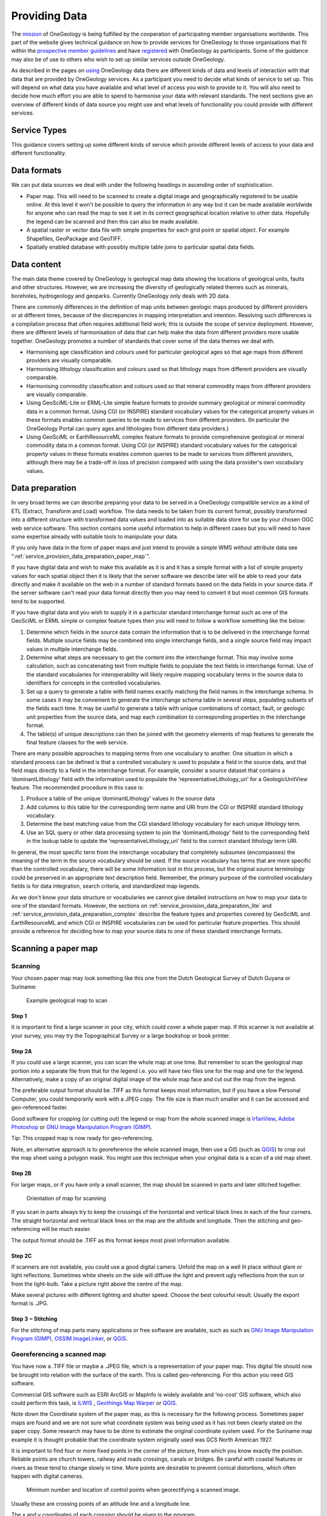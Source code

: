 Providing Data
======================


.. todo::

   This high level introduction text should be consistent with other parts of the www.onegeology.org site and with statements in the "using" part. Maybe link to a canonical statement of purpose on the website. Does it need updating to cover newer types of data that we are dealing with?

The `mission <http://onegeology.org/what_is/mission.html>`_ of OneGeology is being fulfilled by the cooperation of participating member organisations worldwide. This part of the website gives technical guidance on how to provide services for OneGeology to those organisations that fit within the `prospective member guidelines <http://onegeology.org/participants/home.html#statement>`_ and have `registered <http://onegeology.org/getting_involved/home.html>`_ with OneGeology as participants. Some of the guidance may also be of use to others who wish to set up similar services outside OneGeology.

As described in the pages on `using <http://onegeology.org/use/home.html>`_ OneGeology data there are different kinds of data and levels of interaction with that data that are provided by OneGeology services. As a participant you need to decide what kinds of service to set up. This will depend on what data you have available and what level of access you wish to provide to it. You will also need to decide how much effort you are able to spend to harmonise your data with relevant standards. The next sections give an overview of different kinds of data source you might use and what levels of functionality you could provide with different services.


Service Types
-------------

This guidance covers setting up some different kinds of service which provide different levels of access to your data and different functionality.

.. glossary::

   Simple WMS
      This may just show the map image in its correct location through a GetMap request. The map colours may be data provider specific or standard. This kind of service can be set up with only a georegistered image file as data source. A GetFeatureInfo enabled WMS will also provide the ability to query any point on the map and retrieve a set of properties for that point in text, HTML, XML or other formats. A vector data file or spatial database would be required to support GetFeatureInfo responses.

   SLD enabled WMS
      This allows the map to be styled depending on values of some data underlying the WMS. The OneGeology Portal can ask an SLD enabled WMS to highlight units of particular ages or lithologies if it has underlying data with the GeoSciML-Lite age and lithology fields and using either IUGS-CGI vocabularies or INSPIRE vocabularies. An SLD enabled WMS would usually use a vector data file or spatial database as a data source.

   Simple feature WFS
      This often goes together with the SLD enabled WMS. The features may be created to reflect whatever data fields exist in the source data table or there may be some level of standardisation of some or more of the fields and the values they can contain. OneGeology currently deals specifically with two simple feature standards: GeoSciML-Lite and ERML-Lite. Setting up a simple feature WFS will enable many clients to query and download your data. A simple feature WFS would usually use a vector data file or spatial database as a data source.

   Complex feature WFS
      This can supply data for spatial features with complex properties that may have complex structure, multiple values, alternative value types etc. Using a standard schema for these features and standard vocabularies for categorical properties potentially enables interoperable sophisticated application processing of data from different providers. The OneGeology Portal can currently query services using the GeoSciML schema and associated vocabularies from the IUGS-CGI or INSPIRE. A complex feature WFS would usually use a spatial database as a data source.

   WCS
      This is a more recent addition to OneGeology and the Portal currently can handle raster grids that can be returned in an image format only. Other applications might be able to consume other grid data formats. A WCS could use a variety of grid data formats, image formats, raster or array database as a data source.


Data formats
-------------

We can put data sources we deal with under the following headings in ascending order of sophistication.

* Paper map. This will need to be scanned to create a digital image and geographically registered to be usable online. At this level it won't be possible to query the information in any way but it can be made available worldwide for anyone who can read the map to see it set in its correct geographical location relative to other data. Hopefully the legend can be scanned and then this can also be made available.
* A spatial raster or vector data file with simple properties for each grid point or spatial object. For example Shapefiles, GeoPackage and GeoTIFF.
* Spatially enabled database with possibly multiple table joins to particular spatial data fields.


Data content
-------------

The main data theme covered by OneGeology is geological map data showing the locations of geological units, faults and other structures. However, we are increasing the diversity of geologically related themes such as minerals, boreholes, hydrogeology and geoparks.  Currently OneGeology only deals with 2D data.

There are commonly differences in the definition of map units between geologic maps produced by different providers or at different times, because of the discrepancies in mapping interpretation and intention. Resolving such differences is a compilation process that often requires additional field work; this is outside the scope of service deployment. However, there are different levels of harmonisation of data that can help make the data from different providers more usable together. OneGeology promotes a number of standards that cover some of the data themes we deal with.

* Harmonising age classification and colours used for particular geological ages so that age maps from different providers are visually comparable.
* Harmonising lithology classification and colours used so that lithology maps from different providers are visually comparable.
* Harmonising commodity classification and colours used so that mineral commodity maps from different providers are visually comparable.
* Using GeoSciML-Lite or ERML-Lite simple feature formats to provide summary geological or mineral commodity data in a common format. Using CGI (or INSPIRE) standard vocabulary values for the categorical property values in these formats enables common queries to be made to services from different providers. (In particular the OneGeology Portal can query ages and lithologies from different data providers.)
* Using GeoSciML or EarthResourceML complex feature formats to provide comprehensive geological or mineral commodity data in a common format. Using CGI (or INSPIRE) standard vocabulary values for the categorical property values in these formats enables common queries to be made to services from different providers, although there may be a trade-off in loss of precision compared with using the data provider's own vocabulary values.


Data preparation
----------------

In very broad terms we can describe preparing your data to be served in a OneGeology compatible service as a kind of ETL (Extract, Transform and Load) workflow. The data needs to be taken from its current format, possibly transformed into a different structure with transformed data values and loaded into as suitable data store for use by your chosen OGC web service software. This section contains some useful information to help in different cases but you will need to have some expertise already with suitable tools to manipulate your data.

If you only have data in the form of paper maps and just intend to provide a simple WMS without attribute data see ":ref:`service_provision_data_preparation_paper_map`".

If you have digital data and wish to make this available as it is and it has a simple format with a list of simple property values for each spatial object then it is likely that the server software we describe later will be able to read your data directly and make it available on the web in a number of standard formats based on the data fields in your source data. If the server software can't read your data format directly then you may need to convert it but most common GIS formats tend to be supported.

If you have digital data and you wish to supply it in a particular standard interchange format such as one of the GeoSciML or ERML simple or complex feature types then you will need to follow a workflow something like the below:

#. Determine which fields in the source data contain the information that is to be delivered in the interchange format fields. Multiple source fields may be combined into single interchange fields, and a single source field may impact values in multiple interchange fields.
#. Determine what steps are necessary to get the content into the interchange format. This may involve some calculation, such as concatenating text from multiple fields to populate the text fields in interchange format. Use of the standard vocabularies for interoperability will likely require mapping vocabulary terms in the source data to identifiers for concepts in the controlled vocabularies.
#. Set up a query to generate a table with field names exactly matching the field names in the interchange schema. In some cases it may be convenient to generate the interchange schema table in several steps, populating subsets of the fields each time. It may be useful to generate a table with unique combinations of contact, fault, or geologic unit properties from the source data, and map each combination to corresponding properties in the interchange format.
#. The table(s) of unique descriptions can then be joined with the geometry elements of map features to generate the final feature classes for the web service.

There are many possible approaches to mapping terms from one vocabulary to another. One situation in which a standard process can be defined is that a controlled vocabulary is used to populate a field in the source data, and that field maps directly to a field in the interchange format. For example, consider a source dataset that contains a ‘dominantLithology’ field with the information used to populate the ‘representativeLithology_uri’ for a GeologicUnitView feature. The recommended procedure in this case is:

#. Produce a table of the unique ‘dominantLithology’ values in the source data
#. Add columns to this table for the corresponding term name and URI from the CGI or INSPIRE standard lithology vocabulary.
#. Determine the best matching value from the CGI standard lithology vocabulary for each unique lithology term.
#. Use an SQL query or other data processing system to join the ‘dominantLithology’ field to the corresponding field in the lookup table to update the ‘representativeLithology_uri’ field to the correct standard lithology term URI.

In general, the most specific term from the interchange vocabulary that completely subsumes (encompasses) the meaning of the term in the source vocabulary should be used. If the source vocabulary has terms that are more specific than the controlled vocabulary, there will be some information lost in this process, but the original source terminology could be preserved in an appropriate text description field. Remember, the primary purpose of the controlled vocabulary fields is for data integration, search criteria, and standardized map legends.

As we don't know your data structure or vocabularies we cannot give detailed instructions on how to map your data to one of the standard formats. However, the sections on :ref:`service_provision_data_preparation_lite` and :ref:`service_provision_data_preparation_complex` describe the feature types and properties covered by GeoSciML and EarthResourceML and which CGI or INSPIRE vocabularies can be used for particular feature properties. This should provide a reference for deciding how to map your source data to one of these standard interchange formats.

Scanning a paper map
--------------------

Scanning
^^^^^^^^^

Your chosen paper map may look something like this one from the Dutch Geological Survey of Dutch Guyana or Suriname:

.. figure:: paperMap.jpg
   :width: 600
   :height: 528
   :alt: Example geological map to scan

   Example geological map to scan

Step 1
"""""""

It is important to find a large scanner in your city, which could cover a whole paper map.  If this scanner is not available at your survey, you may try the Topographical Survey or a large bookshop or book printer.

Step 2A
""""""""

If you could use a large scanner, you can scan the whole map at one time.  But remember to scan the geological map portion into a separate file from that for the legend i.e. you will have two files one for the map and one for the legend.  Alternatively, make a copy of an original digital image of the whole map face and cut out the map from the legend.

The preferable output format should be .TIFF as this format keeps most information, but if  you have a slow Personal Computer, you could temporarily work with a JPEG copy.  The file size is than much smaller and it can be accessed and geo-referenced faster.

Good software for cropping (or cutting out) the legend or map from the whole scanned image is `IrfanView <http://www.irfanview.com/>`_, `Adobe Photoshop <http://www.adobe.com/uk/products/photoshopfamily.html>`_ or `GNU Image Manipulation Program (GIMP) <https://www.gimp.org/>`_.

Tip: This cropped map is now ready for geo-referencing.

Note, an alternative approach is to georeference the whole scanned image, then use a GIS (such as `QGIS <https://www.qgis.org/en/site/about/index.html>`_) to crop out the map sheet using a polygon mask.  You might use this technique when your original data is a scan of a old map sheet.

Step 2B
"""""""

For larger maps, or if you have only a small scanner, the map should be scanned in parts and later stitched together.

.. figure:: scanningAMap.jpg
   :width: 414
   :height: 253
   :alt: Orientation of map for scanning

   Orientation of map for scanning


If you scan in parts always try to keep the crossings of the horizontal and vertical black lines in each of the four corners.  The straight horizontal and vertical black lines on the map are the altitude and longitude.  Then the stitching and geo-referencing will be much easier.

The output format should be .TIFF as this format keeps most pixel information available.

Step 2C
""""""""

If scanners are not available, you could use a good digital camera.  Unfold the map on a well lit place without glare or light reflections.  Sometimes white sheets on the side will diffuse the light and prevent ugly reflections from the sun or from the light-bulb.  Take a picture right above the centre of the map.

Make several pictures with different lighting and shutter speed.  Choose the best colourful result.  Usually the export format is .JPG.

Step 3 ~ Stitching
"""""""""""""""""""

For the stitching of map parts many applications or free software are available, such as such as `GNU Image Manipulation Program (GIMP) <https://www.gimp.org/>`_, `OSSIM ImageLinker <http://www.ossim.org/>`_, or `QGIS <https://www.qgis.org/en/site/about/index.html>`_.

Georeferencing a scanned map
^^^^^^^^^^^^^^^^^^^^^^^^^^^^^

You have now a .TIFF file or maybe a .JPEG file, which is a representation of your paper map.  This digital file should now be brought into relation with the surface of the earth.  This is called geo-referencing.  For this action you need GIS software.

Commercial GIS software such as ESRI ArcGIS or MapInfo is widely available and ‘no-cost’ GIS software, which also could perform this task, is `ILWIS <https://github.com/52North/IlwisCore/>`_ , `Geothings Map Warper <http://mapwarper.net//>`_ or `QGIS <https://www.qgis.org/en/site/about/index.html>`_.

Note down the Coordinate system of the paper map, as this is necessary for the following process.  Sometimes paper maps are found and we are not sure what coordinate system was being used as it has not been clearly stated on the paper copy.  Some research may have to be done to estimate the original coordinate system used.  For the Suriname map example it is thought probable that the coordinate system originally used was GCS North American 1927.

It is important to find four or more fixed points in the corner of the picture, from which you know exactly the position.  Reliable points are church towers, railway and roads crossings, canals or bridges.  Be careful with coastal features or rivers as these tend to change slowly in time.  More points are desirable to prevent conical distortions, which often happen with digital cameras.

.. figure:: crossingPoints.jpg
   :width: 421
   :height: 256
   :alt: Minimum number and location of control points when geo-rectifying a scanned image.

   Minimum number and location of control points when georectifying a scanned image.

Usually these are crossing points of an altitude line and a longitude line.

The x and y coordinates of each crossing should be given to the program.

Be careful to use the relevant degree-minutes-seconds or decimal entries for degrees depending on the particular program’s requirements.  After confirming the picture will be warped by the program so it fits now on the world surface.  Please check the accuracy, preferable with a topographical map, as often even the cartographers have made mistakes, or may have deliberately introduced errors for geopolitical or security reasons.  With slight alterations of the fixed points you can try to make a perfect overlap with a topographical map.

Image formats and transparency
^^^^^^^^^^^^^^^^^^^^^^^^^^^^^^^

Although your scanned image will be rectangular in shape, nearly all mapped geographic regions will have irregularly shaped boundaries.  Thus it is preferable to make the background parts of your image transparent rather than a solid background colour which will obscure neighbouring regions.  The variety of image formats that are usable with MapServer and their various advantages and disadvantages is a complex subject which we cannot be authoritative about.

We have found 32-bit TIFF (RGB plus alpha layer) or 8-bit palette PNG with a transparent background colour work; you may wish to experiment.

See `MapServer raster data <http://www.mapserver.org/input/raster.html>`_ for more information.

The legend for the scanned map
^^^^^^^^^^^^^^^^^^^^^^^^^^^^^^^

.. container:: floatright

   .. figure:: legend.jpg
      :width: 200
      :height: 681
      :alt: Paper legend
      :class: img floatright

      Detailed legend for scanning

A WMS based on a scanned map will not have the ability to click on a symbolized polygon and see what attributes and therefore what classification it has according to the legend.  A WMS based on GIS digital data polygons and attributes does have this capability and the legend is automatically created from such information by the MapServer software.  However for this scanned map based WMS it is possible to associate the scanned legend file for the map — which in the case of the Suriname example looked like this — with the WMS service by including the following lines in the Metadata section of the MapServer.map configuration file which is discussed later:

::

   METADATA

   ...

   "WMS_STYLE" "default"
   "WMS_STYLE_DEFAULT_LEGENDURL_HEIGHT" "353"
   "WMS_STYLE_DEFAULT_LEGENDURL_WIDTH" "253"
   "WMS_STYLE_DEFAULT_LEGENDURL_HREF" "http://www.dinoservices.nl/TNO_Suriname_Geology/surinameLegend.png"
   "WMS_STYLE_DEFAULT_LEGENDURL_FORMAT" "image/png"

   ...

Note that the image format should be one that can be directly displayed by a web browser, i.e. JPEG, PNG or GIF.

Lite Schemas
-------------

GeoSciML-Lite and EarthResourceML-Lite (ERML-Lite) are simplified schemas that take the form of a flat table of attributes (conformant to OGC Simple Features Level-0 profile). These were previously called GeoSciML-Portrayal and EarthResourceML-Portrayal.

.. _service_provision_data_preparation_lite_geosciml:

GeoSciML-Lite
^^^^^^^^^^^^^^

The full specification for GeoSciML-Lite is in the `GeoSciML standard <http://docs.opengeospatial.org/is/16-008/16-008.html>`_. OneGeology itself does not currently make direct use of data using these schemas but the age and lithology URI columns in GeologicUnitView are those that an SLD enabled WMS needs to provide for the age and lithology highlighting functionality to work. These schemas do, however, provide a method to exchange simple interoperable data without supporting complex features that may be more easily achievable and that can help qualify for a 4 star accreditation.

There are seven GeoSciML-Lite views descibed in the 4.1 standard, these are:  GeologicUnitView, ShearDisplacmentStructureView, ContactView, BoreholeView, SiteObservationView, GeologicSpecimenView, GeomorphologicUnitView.  Below we lay out what is expected of the views for those features we think that many geological survey organizations will be able to support.

Generally across all GeoSciML-Lite views, missing values should be specified using OGC nil values *http://www.opengis.net/def/nil/ogc/0/* as below:

.. raw:: html

      <dl>
          <dt>above detection range (AboveDetectionRange)</dt>
          <dd>Value was above the detection range of the instrument used to estimate it.</dd>
          <dt>below detection range (BelowDetectionRange)</dt>
          <dd>Value was below the detection range of the instrument used to estimate it.</dd>
          <dt>inapplicable</dt>
          <dd>There is no value</dd>
          <dt>missing</dt>
          <dd>The correct value is not readily available to the sender of this data. Furthermore, a correct value may not exist</dd>
          <dt>template</dt>
          <dd>The value will be available later</dd>
          <dt>unknown</dt>
          <dd>The correct value is not known to, and not computable by, the sender of this data. However, a correct value probably exists</dd>
          <dt>withheld</dt>
          <dd>The value is not divulged</dd>
      </dl>

Alternatively you could use INSPIRE defined void reasons *http://inspire.ec.europa.eu/codelist/VoidReasonValue/*

In the below tables describing the features, **Bold property names indicate required properties.**, *whilst properties of type _uri are defined as xs:string in the GeoSciML-Lite 4.1 schema, to be conformant with GML SF-0, the intention is that these strings SHALL BE absolute URI's.*

.. _service_provision_data_preparation_lite_contactview:

ContactView features
"""""""""""""""""""""

These features provide a simplified view of GeoSciML Contact Features. In GeoSciML terms this will be an instance of a MappedFeature with key property values from the associated ContactFeature summarized in text (data type xs:string) fields, and properties suffixed with ‘_uri’ that contain URIs referring to other resources, for example controlled concepts in published vocabularies.

**Elements in ContactView mapped feature scheme**


.. raw:: html

    <table>
        <thead>
            <tr>
                <th>Name</th>
                <th>Implementation data type</th>
                <th>Notes</th>
            </tr>
        </thead>
        <tbody>
        <tr>
            <td class="rqd">identifier</td>
            <td>xs:string</td>
            <td>Globally unique identifier for the individual feature. Recommended practice is that this identifier be derived from the primary key for the spatial objects in the source data in case information needs to be transferred from the interchange format back to the source database. This identifier is analogous to the identifier for a GeoSciML MappedFeature.</td>
        </tr>
        <tr>
            <td>name</td>
            <td>xs:string</td>
            <td>Display name for the Contact. Examples: &#8216;<i>depositional contact</i>&#8217;, &#8216;<i>unconformity</i>&#8217;, &#8216;<i>Martin-Escabrosa contact</i>&#8217;</td>
        </tr>
        <tr>
            <td>description</td>
            <td>xs:string</td>
            <td>Text description of the contact, may be a generic description of a contact type taken from an entry on a geological map legend, or a more specific description of the particular contact.</td>
        </tr>
        <tr>
            <td>contactType</td>
            <td>xs:string</td>
            <td>Text label specifying the kind of surface separating two geologic units including primary boundaries such as depositional contacts, all kinds of unconformities, intrusive contacts, and gradational contacts, as well as faults that separate geologic units. Ideally this would be the preferred label for the concept identified by contactType_uri</td>
        </tr>
        <tr>
            <td>observationMethod</td>
            <td>xs:string</td>
            <td>Metadata snippet indicating how the spatial extent of the feature was determined. ObservationMethod is a convenience property that provides a quick and dirty approach to observation metadata.</td>
        </tr>
        <tr>
            <td>positionalAccuracy</td>
            <td>xs:string</td>
            <td>Preferred use is a quantitative value defining the radius of an uncertainty buffer around a MappedFeature, e.g. a positionAccuracy of 100 m for a line feature defines a buffer polygon of total width 200 m centered on the line. Some other text description that quantifies position accuracy may be provided, e.g. a term from a controlled vocabulary. Vocabulary used should be described in the dataset metadata.</td>
        </tr>
        <tr>
            <td>source</td>
            <td>xs:string</td>
            <td>Text describing feature specific details and citations to source materials, and if available providing URLs to reference material and publications describing the geologic feature. This could be a short text synopsis of key information that would also be in the metadata record referenced by metadata_uri.</td>
        </tr>
        <tr>
            <td class="rqd">contactType_uri</td>
            <td class="nbtype">xs:string</td>
            <td>URI referring to a controlled concept from a vocabulary defining the Contact types. Mandatory property - if no value is provided then an URI referring to a controlled concept explaining why the value is nil must be provided.</td>
        </tr>
        <tr>
            <td colspan="3" class="CGI">The current CGI controlled vocabulary is: http://resource.geosciml.org/classifier/cgi/contacttype</td>
        </tr>
        <tr>
            <td colspan="3" class="INSPIRE">There is no INSPIRE specific controlled vocabulary for contact type.<br />OneGeology-Europe services applied one of the following CGI vocabulary terms:<br />impact_structure_boundary</a>, volcanic_subsicence_zone_boundary, glacial_stationary_line</td>
        </tr>
        <tr>
            <td>specification_uri</td>
            <td class="nbtype">xs:string</td>
            <td>URI referring to the GeoSciML Contact feature that describes the instance in detail. Mandatory property - if no value is provided then an URI referring to a controlled concept explaining why the value is nil must be provided.</td>
        </tr>
        <tr>
            <td>metadata_uri</td>
            <td class="nbtype">xs:string</td>
            <td>URI referring to a formal metadata record describing the provenance of data.</td>
        </tr>
        <tr>
            <td>genericSymbolizer</td>
            <td>xs:string</td>
            <td>Identifier for a symbol from standard (locally or community defined) symbolization scheme for portrayal. There should be an SLD file available defining the symbol associated with each genericSymbolizer value.</td>
        </tr>
        <tr>
            <td class="rqd">shape</td>
            <td>GM_Object</td>
            <td>Geometry defining the extent of the feature of interest. This is the only element with complex content, and must contain a GML geometry that is valid for the Geography Markup Language (GML) simple features profile (OGC 06-049r1.). The shape value will generally be provided by GIS software, and will need no user input.</td>
        </tr>
        <tr>
            <td colspan="2">Other attribute(s)</td>
            <td>A placeholder allowing any user-defined attributes to be delivered in addition to those specified above.</td>
        </tr>
        </tbody>
    </table>


.. _service_provision_data_preparation_lite_sheardisplacementstructureview:

ShearDisplacementStructureView features
""""""""""""""""""""""""""""""""""""""""

These features represent faults and ductile shear zones. In GeoSciML terms they are instances of MappedFeature with key property values from the associated ShearDisplacementStructure feature summarized in text fields (data type xs:string) and fields containing identifiers (URI) for fault type, deformation style, movement type, geologic age, and a formally-encoded (ideally in GeoSciML) specification for interoperability. The latter are the properties suffixed with ‘_uri’ and will contain URIs referring to other resources, for example controlled concepts in published vocabularies.

The concept of ‘Shear displacement structure’ includes all brittle to ductile style faults or ductile shear zones along which displacement has occurred, from a simple, single ‘planar’ brittle or ductile surface to a fault system comprising multiple strands of both brittle and ductile nature. Because this feature class is constrained to have a linear geometry, it is limited to representing shear displacement structures that are considered single surfaces at the scale of portrayal.

**Elements in Shear Displacement Structure View feature**

.. raw:: html


    <table>
        <thead>
            <tr>
                <th>Name</th>
                <th>Type</th>
                <th>Notes</th>
            </tr>
        </thead>
        <tbody>
            <tr>
                <td class="rqd">identifier</td>
                <td>xs:string</td>
                <td>Globally unique identifier for the individual feature. Recommended practice is that this identifier be derived from the primary key for the spatial objects in the source data in case information needs to be transferred from the interchange format back to the source database. This identifier is analogous to the identifier for a GeoSciML MappedFeature.</td>
            </tr>
            <tr>
                <td>name</td>
                <td>xs:string</td>
                <td>Display name for the ShearDisplacementStructure. This may be a generic fault type, e.g. &#8216;<i>thrust fault</i>&#8217;, &#8216;strike-slip fault</i>&#8217;, or a particular fault name, e.g. &#8216;<i>Moine thrust</i>&#8217;, &#8216;san Andreas Fault</i>&#8217;.</td>
            </tr>
            <tr>
                <td>description</td>
                <td>xs:string</td>
                <td>Text description of the ShearDisplacementStructure, typically taken from an entry on a geological map legend.</td>
            </tr>
            <tr>
                <td>faultType</td>
                <td>xs:string</td>
                <td>Type of ShearDisplacementStructure (as defined in GeoSciML).</td>
            </tr>
            <tr>
                <td>movementType</td>
                <td>xs:string</td>
                <td>Summary of the type of movement (e.g. dip-slip, strike-slip) on the ShearDisplacementStructure.</td>
            </tr>
            <tr>
                <td>deformationStyle</td>
                <td>xs:string</td>
                <td>Description of the style of deformation (e.g. brittle, ductile etc) for the ShearDisplacementStructure.</td>
            </tr>
            <tr>
                <td>displacement</td>
                <td>xs:string</td>
                <td>Text summary of displacement across the ShearDisplacementStructure.</td>
            </tr>
            <tr>
                <td>geologicHistory</td>
                <td>xs:string</td>
                <td>Text (possibly formatted with formal syntax) description of the sequence of events that formed and have affected the ShearDisplacementStructure. Events include process and optional environment information.</td>
            </tr>
            <tr>
                <td>observationMethod</td>
                <td>xs:string</td>
                <td>Metadata snippet indicating how the spatial extent of the feature was determined. ObservationMethod is a convenience property that provides a quick and dirty approach to observation metadata when data are reported using a feature view (as opposed to observation view).</td>
            </tr>
            <tr>
                <td>positionalAccuracy</td>
                <td>xs:string</td>
                <td>Preferred use is a quantitative value defining the radius of an uncertainty buffer around a MappedFeature, e.g. a positionAccuracy of 100 m for a line feature defines a buffer polygon of total width 200 m centered on the line. Some other text description that quantifies position accuracy may be provided, e.g. a term from a controlled vocabulary. Vocabulary used should be described in the dataset metadata.</td>
            </tr>
            <tr>
                <td>source</td>
                <td>xs:string</td>
                <td>Text describing feature specific details and citations to source materials, and if available providing URLs to reference material and publications describing the geologic feature. This could be a short text synopsis of key information that would also be in the metadata record referenced by metadata_uri.</td>
            </tr>
            <tr>
                <td class="rqd">faultType_uri</td>
                <td class="nbtype">xs:string</td>
                <td>URI referring to a controlled concept from a vocabulary defining the fault (ShearDisplacementStructure) type. Mandatory property - if no value is provided then an URI referring to a controlled concept explaining why the value is nil must be provided.</td>
            </tr>
            <tr>
                <td colspan="3" class="CGI">Current CGI controlled vocabulary is: http://resource.geosciml.org/classifier/cgi/faulttype</td>
            </tr>
            <tr>
                <td colspan="3" class="INSPIRE">The current INSPIRE specific controlled vocabulary is: http://inspire.ec.europa.eu/codelist/FaultTypeValue/</td>
            </tr>
            <tr>
                <td class="rqd">movementType_uri</td>
                <td class="nbtype">xs:string</td>
                <td>URI referring to a controlled concept from a vocabulary defining the ShearDisplacementStructure movement type. Mandatory property - if no value is provided then an URI referring to a controlled concept explaining why the value is nil must be provided.</td>
            </tr>
            <tr>
                <td colspan="3" class="CGI">Current CGI controlled vocabulary is: http://resource.geosciml.org/classifier/cgi/faultmovementtype</td>
            </tr>
            <tr>
                <td colspan="3" class="INSPIRE">There is no INSPIRE specific controlled vocabulary for movement type.</td>
            </tr>
            <tr>
                <td class="rqd">deformationStyle_uri</td>
                <td class="nbtype">xs:string</td>
                <td>URI referring to a controlled concept from a vocabulary defining the ShearDisplacementStructure deformation style. Mandatory property - if no value is provided then an URI referring to a controlled concept explaining why the value is nil must be provided.</td>
            </tr>
            <tr>
                <td colspan="3" class="CGI">Current CGI controlled vocabulary URI stem is: http://resource.geosciml.org/classifier/cgi/deformationstyle<br />for concepts see: http://resource.geosciml.org/vocabulary/cgi/201211/deformationstyle.html</td>
            </tr>
            <tr>
                <td colspan="3" class="INSPIRE">There is no INSPIRE specific controlled vocabulary for deformation style</td>
            </tr>
            <tr>
                <td class="rqd">representativeAge_uri</td>
                <td class="nbtype">xs:string</td>
                <td>URI referring to a controlled concept specifying the most representative stratigraphic age interval for the GeologicUnit. This will be defined entirely at the discretion of the data provider and may be a single event selected from the geologic feature&#8217;s geological history or a value summarizing the all or part of the feature&#8217;s history.</td>
            </tr>
            <tr>
                <td class="rqd">representativeOlderAge_uri</td>
                <td class="nbtype">xs:string</td>
                <td>URI referring to a controlled concept specifying the most representative older value in a range of stratigraphic age intervals for the GeologicUnit. This will be defined entirely at the discretion of the data provider and may be a single event selected from the geologic feature&#8217;s geological history or a value summarizing the all or part of the feature&#8217;s history.</td>
            </tr>
            <tr>
                <td class="rqd">representativeYoungerAge_uri</td>
                <td class="nbtype">xs:string</td>
                <td>URI referring to a controlled concept specifying the most representative younger value in a range of stratigraphic age intervals for the GeologicUnit. This will be defined entirely at the discretion of the data provider and may be a single event selected from the geologic feature&#8217;s geological history or a value summarizing the all or part of the feature&#8217;s history.</td>
            </tr>
            <tr>
                <td colspan="3" class="CGI">Current CGI controlled vocabulary are: http://resource.geosciml.org/classifier/ics/ischart and<br />http://resource.geosciml.org/classifier/cgi/stratchart (for OneGeology-Europe Precambrian Epoch definitions for the Fenno-Scandian Shield)</td>
            </tr>
            <tr>
                <td colspan="3" class="INSPIRE">The current INSPIRE specific controlled vocabulary is: http://inspire.ec.europa.eu/codelist/GeochronologicEraValue/</td>
            </tr>
            <tr>
                <td>numericOlderAge</td>
                <td>xs:double</td>
                <td>Older age in numerical representation in Ma.</td>
            </tr>
            <tr>
                <td>numericYoungerAge</td>
                <td>xs:double</td>
                <td>Younger age in numerical representation in Ma.</td>
            </tr>
            <tr>
                <td>specification_uri</td>
                <td class="nbtype">xs:string</td>
                <td>URI referring to the GeoSciML ShearDisplacementStructure feature that describes the instance in detail. Mandatory property - if no value is provided then an URI referring to a controlled concept explaining why the value is nil must be provided.</td>
            </tr>
            <tr>
                <td>metadata_uri</td>
                <td class="nbtype">xs:string</td>
                <td>URI referring to a metadata record describing the provenance of data.</td>
            </tr>
            <tr>
                <td>genericSymbolizer</td>
                <td>xs:string</td>
                <td>Identifier for a symbol from standard (locally or community defined) symbolization scheme for portrayal.</td>
            </tr>
            <tr>
                <td class="rqd">shape</td>
                <td>GM_Object<br />(GM_curve)</td>
                <td>Geometry defining the extent of the feature of interest.</td>
            </tr>
            <tr>
                <td colspan="2">Other attribute(s)</td>
                <td>A placeholder allowing any user-defined attributes to be delivered in addition to those specified above.</td>
            </tr>
        </tbody>
    </table>

.. _service_provision_data_preparation_lite_geologicunitview:

GeologicUnitView features
""""""""""""""""""""""""""

GeologicUnitView features represent outcrops of a particular geologic unit, typically with polygon geometry. The properties of these features provide a simplified view of information associated with GeoSciML GeologicUnit features. A geologic unit in this context is an identifiable body of material within the Earth. GeologicUnitView features are instances of GeoSciML MappedFeature with property values from the associated GeologicUnit specifier summarized in text fields for human data consumers, and with fields containing standard identifiers for geologic unit type, representative lithology, and geologic age. The specification_uri property identifies a description resource specific to the geologic unit cropping out in the extent of the polygon (or other) geometry of the feature. The specification_uri should dereference to yield a formally-encoded representation of the geologic unit, ideally in GeoSciML for interoperability. Properties populated by identifiers are suffixed with ‘_uri’ and contain URIs referring to other resources, for example controlled concepts in published vocabularies.

**Elements in GeologicUnitView feature class**

.. raw:: html


	<table>
		<thead>
            <tr>
                <th>Name</th>
                <th>Type</th>
                <th>Notes</th>
            </tr>
        </thead>
		<tbody>
			<tr>
                <td class="rqd">identifier</td>
                <td>xs:string</td>
                <td>Globally unique identifier for the individual feature. Recommended practice is that this identifier be derived from the primary key for the spatial objects in the source data in case information needs to be transferred from the interchange format back to the source database. This identifier is analogous to the identifier for a GeoSciML MappedFeature.</td>
            </tr>
			<tr>
                <td>name</td>
                <td>xs:string</td>
                <td>Display name for the GeologicUnit; this can be used to put in a geologic unit name, or more likely an abbreviation used to label outcrops of the unit in a map display.</td>
            </tr>
			<tr>
				<td>description</td>
				<td>xs:string</td>
				<td>Text description of the GeologicUnit, typically taken from an entry on a geological map legend.</td>
			</tr>
			<tr>
				<td>geologicUnitType</td>
				<td>xs:string</td>
				<td>Type of GeologicUnit (as defined in GeoSciML).</td>
			</tr>
			<tr>
				<td>rank</td>
				<td>xs:string</td>
				<td>Stratigraphic rank of GeologicUnit (as defined in GeoSciML). Examples: formation, member, group, supergroup.</td>
			</tr>
			<tr>
				<td>lithology</td>
				<td>xs:string</td>
				<td>Text (possibly formatted with formal syntax) description of the GeologicUnit&#8217;s lithology.</td>
			</tr>
			<tr>
				<td>geologicHistory</td>
				<td>xs:string</td>
				<td>Text (possibly formatted with formal syntax) description of the age of the GeologicUnit (where age is a sequence of events and may include process and environment information).</td>
			</tr>
			<tr>
				<td>numericOlderAge</td>
				<td>xs:double</td>
				<td>Older age in numerical representation in Ma.</td>
			</tr>
			<tr>
				<td>numericYoungerAge</td>
				<td>xs:double</td>
				<td>Younger age in numerical representation in Ma.</td>
			</tr>
			<tr>
				<td>observationMethod</td>
				<td>xs:string</td>
				<td>ObservationMethod is a convenience property to provide observation metadata. Example values might include &#8216;<i>field observation by author</i>&#8217;, &#8216;<i>compilation from published maps</i>&#8217;, &#8216;<i>air photo interpretation</i>&#8217;.</td>
			</tr>
			<tr>
				<td>positionalAccuracy</td>
				<td>xs:string</td>
				<td>Preferred use is a quantitative value defining the radius of an uncertainty buffer around a MappedFeature, e.g. a positionAccuracy of 100 m for a line feature defines a buffer polygon of total width 200 m centered on the line. Some other text description that quantifies position accuracy may be provided, e.g. a term from a controlled vocabulary. Vocabulary used should be described in the dataset metadata. For polygon mapped features this is intended for use to indicate the position uncertainty of the contact and fault features bounding the outcrop polygon, which is only necessary if the associated line features are not included with the polygons.</td>
			</tr>
			<tr>
				<td>source</td>
				<td>xs:string</td>
				<td>Text describing feature specific details and citations to source materials, and if available providing URLs to reference material and publications describing the geologic feature. This could be a short text synopsis of key information that would also be in the metadata record referenced by metadata_uri.</td>
			</tr>
			<tr>
                <td class="rqd">geologicUnitType_uri</td>
                <td class="nbtype">xs:string</td>
				<td>URI referring to a controlled concept from a vocabulary defining the GeologicUnit types. Mandatory property - if no value is provided then an URI referring to a controlled concept explaining why the value is nil must be provided.</td>
			</tr>
			<tr>
                <td colspan="3" class="CGI">The current CGI controlled vocabulary is: http://resource.geosciml.org/classifier/cgi/geologicunittype/</td>
			</tr>
			<tr>
                <td colspan="3" class="INSPIRE">The current INSPIRE specific controlled vocabulary is: http://inspire.ec.europa.eu/codelist/GeologicUnitTypeValue/</td>
			</tr>
			<tr>
                <td class="rqd">representativeLithology_uri</td>
                <td class="nbtype">xs:string</td>
				<td>URI referring to a controlled concept specifying the characteristic or representative lithology of the unit. This may be a concept that defines the supertype of all lithology values present within a GeologicUnit or a concept defining the lithology of the dominant CompositionPart (as defined in GeoSciML) of the unit. This identifier is intended for use as the symbol key for a lithologic map portrayal of the geologic unit features.</td>
			</tr>
			<tr>
                <td colspan="3" class="CGI">The current CGI controlled vocabulary is: http://resource.geosciml.org/classifier/cgi/lithology</td>
			</tr>
			<tr>
                <td colspan="3" class="INSPIRE">The current INSPIRE specific controlled vocabulary is: http://inspire.ec.europa.eu/codelist/LithologyValue/</td>
			</tr>
			<tr>
                <td class="rqd">representativeAge_uri</td>
                <td class="nbtype">xs:string</td>
				<td>URI referring to a controlled concept specifying the most representative stratigraphic age interval for the GeologicUnit. This will be defined entirely at the discretion of the data provider and may be a single event selected from the geologic feature&#8217;s geological history or a value summarizing all or part of the feature&#8217;s history. This identifier is intended for use as a symbol key for a geologic-age-based portrayal of the geologic unit features.</td>
			</tr>
			<tr>
                <td class="rqd">representativeOlderAge_uri</td>
                <td class="nbtype">xs:string</td>
				<td>URI referring to a controlled concept specifying the most representative older value in a range of stratigraphic age intervals for the GeologicUnit. This will be defined entirely at the discretion of the data provider and may be a single event selected from the geologic feature&#8217;s geological history or a value summarizing all or part of the feature&#8217;s history.</td>
			</tr>
			<tr>
                <td class="rqd">representativeYoungerAge_uri</td>
                <td class="nbtype">xs:string</td>
				<td>URI referring to a controlled concept specifying the most representative younger value in a range of stratigraphic age intervals for the GeologicUnit. This will be defined entirely at the discretion of the data provider and may be a single event selected from the geologic feature&#8217;s geological history or a value summarizing all or part of the feature&#8217;s history.</td>
			</tr>
			<tr>
                <td colspan="3" class="CGI">Current CGI controlled vocabulary are: http://resource.geosciml.org/classifier/ics/ischart and<br />http://resource.geosciml.org/classifier/cgi/stratchart (for OneGeology-Europe Precambrian Epoch definitions for the Fenno-Scandian Shield)</td>
			</tr>
			<tr>
                <td colspan="3" class="INSPIRE">The current INSPIRE specific controlled vocabulary is: http://inspire.ec.europa.eu/codelist/GeochronologicEraValue/</td>
			</tr>
			<tr>
				<td>specification_uri</td>
                <td class="nbtype">xs:string</td>
				<td>URI for a complete description of the geologic unit cropping out within the extent of the feature&#8217;s geometry. Preferred representation is a GeoSciML GeologicUnit feature instance. Mandatory property - if no value is provided then a nil reason URI explaining why the value is nil must be provided</td>
			</tr>
			<tr>
				<td>metadata_uri</td>
                <td class="nbtype">xs:string</td>
				<td>URI referring to a metadata record describing the provenance of data</td>
			</tr>
			<tr>
				<td>genericSymbolizer</td>
				<td>xs:string</td>
				<td>Identifier for a symbol from standard (locally or community defined) symbolization scheme for portrayal</td>
			</tr>
			<tr>
                <td class="rqd">shape</td>
				<td>GM_Object</td>
				<td>Geometry defining the extent of the feature of interest</td>
			</tr>
			<tr>
                <td colspan="2">Other attribute(s)</td>
				<td>A placeholder allowing any user-defined attributes to be delivered in addition to those specified above.</td>
			</tr>
		</tbody>
	  </table>


.. _service_provision_data_preparation_lite_boreholeview:

BoreholeView features
""""""""""""""""""""""

BoreholeView is a simplified view of a GeoSciML Borehole. In GeoSciML terms, this will be an instance of a Borehole feature with key property values summarised as labels (unconstrained character strings) or arbitrarily selected classifiers to be used for thematic mapping purposes. The latter are the properties suffixed with “_uri” and will contain URIs referring to controlled concepts in published vocabularies.

**Elements in BoreholeView feature class**

.. raw:: html

	<table>
		<thead>
            <tr>
                <th>Name</th>
                <th>Type</th>
                <th>Notes</th>
            </tr>
        </thead>
		<tbody>
			<tr>
                <td class="rqd">identifier</td>
                <td>xs:string</td>
                <td>Globally unique identifier for the individual feature. Recommended practice is that this identifier be derived from the primary key for the spatial objects in the source data in case information needs to be transferred from the interchange format back to the source database. This identifier is analogous to the identifier for a GeoSciML MappedFeature.</td>
            </tr>
			<tr>
                <td>name</td>
                <td>xs:string</td>
                <td>Display name for the Borehole.</td>
            </tr>
			<tr>
				<td>description</td>
				<td>xs:string</td>
				<td>Text description of the Borehole</td>
			</tr>
			<tr>
				<td>purpose</td>
				<td>xs:string</td>
				<td>The purpose or purposes for which the borehole was drilled. (e.g., mineral exploration, hydrocarbon exploration, hydrocarbon production, groundwater monitoring, geothermal)</td>
			</tr>
			<tr>
				<td>status</td>
				<td>xs:string</td>
				<td>The current status of the borehole (e.g., abandoned, completed, proposed, suspended)</td>
			</tr>
			<tr>
				<td>drillingMethod</td>
				<td>xs:string</td>
				<td>The drilling method, or methods, used for this borehole (e.g., RAB, auger, diamond core drilling, air core drilling, piston)</td>
			</tr>
			<tr>
				<td>operator</td>
				<td>xs:string</td>
				<td>The organisation or agency responsible for commissioning of the borehole (as opposed to the agency which drilled the borehole)</td>
			</tr>
			<tr>
				<td>driller</td>
				<td>xs:string</td>
				<td>The organisation responsible for drilling the borehole (as opposed to commissioning the borehole)</td>
			</tr>
			<tr>
				<td>drillStartDate</td>
				<td class="nbtype">xs:string</td>
				<td>The date of the start of drilling formatted according to ISO8601 (e.g., 2012-03-17)</td>
			</tr>
			<tr>
				<td>drillEndDate</td>
				<td class="nbtype">xs:string</td>
				<td>The date of the end of drilling formatted according to ISO8601 (e.g., 2012-03-28)</td>
			</tr>
			<tr>
				<td>startPoint</td>
				<td>xs:string</td>
				<td>The position relative to the ground surface where the borehole commenced (e.g., open pit floor or wall, underground, natural land surface, sea floor)</td>
			</tr>
			<tr>
				<td>inclinationType</td>
				<td>xs:string</td>
				<td>The type of inclination of the borehole (e.g., vertical, inclined up, inclined down, horizontal)</td>
			</tr>
			<tr>
                <td>boreholeMaterialCustodian</td>
                <td>xs:string</td>
				<td>The organisation that is the custodian of the material recovered from the borehole</td>
			</tr>
			<tr>
                <td>boreholeLength_m</td>
                <td>xs:string</td>
				<td>The length of a borehole, in metres, as determined by the data provider. Length may have different sources (e.g., driller’s measurement, logger’s measurement, survey measurement)</td>
			</tr>
            <tr>
                <td>elevation_m</td>
                <td>xs:string</td>
				<td>The elevation data, in metres, for the borehole (i.e., wellbore) start point. This is a compromise approach to allow for delivery of legacy 2D data without elevation data, and for software that cannot process a 3D GM_Point</td>
			</tr>
            <tr>
                <td>elevation_srs</td>
                <td>xs:string</td>
				<td>An URI of a spatial reference system of the elevation value. (e.g., mean sea level). Mandatory if elevation_m is populated. The SRS shall be a one dimensional vertical SRS (i.e., EPSG code in the range 5600-5799),<br/>
                For example: http://www.epsg-registry.org/export.htm?gml=urn:ogc:def:crs:EPSG::5711</td>
			</tr>
            <tr>
                <td>positionalAccuracy</td>
                <td>xs:string</td>
				<td>An estimate of the accuracy of the location of the borehole collar location.  Ideally, this would be a quantitative estimate of accuracy (e.g., 20 metres)</td>
			</tr>
            <tr>
                <td>source</td>
                <td>xs:string</td>
				<td> describes details and citations to source materials for the borehole and, if available, providing URLs to reference material and publications describing the borehole. This could be a short text synopsis of key information that would also be in the metadata record referenced by metadata_uri</td>
			</tr>
			<tr>
                <td>parentBorehole_uri</td>
                <td class="nbtype">xs:string</td>
				<td>An URI referring to one or more representations of a parent borehole (e.g., a parent well of a sidetrack wellbore)<br />If present, parentBorehole_uri SHOULD resolve to a representation of a GeoSciML borehole.<br />
                **If the borehole does not have any parent, this field shall be empty**</td>
			</tr>
			<tr>
				<td>metadata_uri</td>
                <td class="nbtype">xs:string</td>
				<td>An URI referring to a metadata record describing the provenance of data</td>
			</tr>
			<tr>
				<td>genericSymbolizer</td>
				<td>xs:string</td>
				<td>Identifier for a symbol from standard (locally or community defined) symbolization scheme for portrayal</td>
			</tr>
			<tr>
                <td class="rqd">shape</td>
				<td>GM_Object</td>
				<td>Geometry defining the extent of the feature of interest</td>
			</tr>
			<tr>
                <td colspan="2">Other attribute(s)</td>
				<td>A placeholder allowing any user-defined attributes to be delivered in addition to those specified above</td>
			</tr>
		</tbody>
	  </table>


.. _service_provision_data_preparation_lite_earthresourceml:

EarthResourceML-Lite
^^^^^^^^^^^^^^^^^^^^^

EarthResourceML-Lite is a model and schema for simple map services (eg, WMS and WFS Simple Features). It is an abridged version of the full EarthResourceML model and can be used to deliver simplified views on mineral occurrences and their commodities, mines, mining activities and mine waste products.

There are six EarthResourceML-Lite views descibed in the 2.0 standard, these are:  MineView, CommodityResourceView, MineralOccurrenceView, MiningActivityView, MiningWasteView, and ProcessingPlantView.  Below we lay out what is expected of the views for those features we think that many geological survey organizations will be able to support.

For full details of the ERML-Lite schema see: http://schemas.earthresourceml.org/earthresourceml-lite/2.0/erml-lite.xsd

For full documentation of all the views see http://www.earthresourceml.org/earthresourceml-lite/2.0.1/documentation/


.. _service_provision_data_preparation_lite_mineraloccurrenceview:

MineralOccurrenceView features
"""""""""""""""""""""""""""""""

.. raw:: html

	<table>
		<thead>
            <tr>
                <th>Name</th>
                <th>Type</th>
                <th>Notes</th>
            </tr>
        </thead>
		<tbody>
			<tr>
                <td class="rqd">identifier</td>
                <td>xs:string</td>
                <td>A unique identifier (ideally an URI) to identify this Mineral Occurrence mapped feature</td>
            </tr>
			<tr>
                <td>name</td>
                <td>xs:string</td>
                <td>Name of the Mineral Occurrence, if applicable</td>
            </tr>
			<tr>
				<td class="rqd">mineralOccurrenceType</td>
				<td>xs:string</td>
				<td>The type of mineral occurrence. Examples may include prospect, occurrence, mineral deposit, ore deposit, field, district, lode. Ideally terms should be sourced from the MineralOccurrenceType controlled vocabulary</td>
			</tr>
            <tr>
                <td colspan="3" class="CGI">Current CGI controlled vocabulary is: http://resource.geosciml.org/classifier/cgi/mineral-occurrence-type</td>
			</tr>
			<tr>
				<td class="rqd">commodity</td>
				<td>xs:string</td>
				<td>The commodity or commodities found at an EarthResource. Multiple commodities terms should be concatenated if required. Ideally terms should be sourced from the CommodityCode controlled vocabulary</td>
			</tr>
            <tr>
                <td colspan="3" class="CGI">Current CGI controlled vocabulary is: http://resource.geosciml.org/classifier/cgi/commodity-code</td>
			</tr>
			<tr>
				<td>mineName</td>
				<td>xs:string</td>
				<td>The name of a mine associated with the Mineral Occurrence, if applicable</td>
			</tr>
			<tr>
				<td>geologicHistory</td>
				<td>xs:string</td>
				<td>A brief description of the age and mineralisation history of the mineral occurrence</td>
			</tr>
			<tr>
				<td>hostGeologicUnit</td>
				<td>xs:string</td>
				<td>Name or description of the host geologic unit</td>
			</tr>
			<tr>
				<td>mineralDepositModel</td>
				<td>xs:string</td>
				<td>Systematically arranged information describing the interpreted mineralisation model or classification for the mineral occurrence. Ideally, terms should be sourced from a controlled vocabulary. May be empirical (descriptive) or theoretical (genetic). (eg, Porphyry Cu, IOCG, VHMS, Epithermal vein)</td>
			</tr>
			<tr>
				<td>mineralOccurrenceShape</td>
				<td>xs:string</td>
				<td>Shape of the mineral occurrence (eg, lenticular, pipe, tabular). Ideally terms should be sourced from the EarthResourceShape controlled vocabulary</td>
			</tr>
            <tr>
                <td colspan="3" class="CGI">Current CGI controlled vocabulary is: http://resource.geosciml.org/classifier/cgi/earth-resource-shape</td>
			</tr>
			<tr>
				<td>explorationActivityType</td>
				<td>xs:string</td>
				<td>The type of exploration activity eg, geological mapping, drilling, geophysical surveys, geochemical mapping. Ideally terms should be sourced from the ExplorationActivityType controlled vocabulary</td>
			</tr>
            <tr>
                <td colspan="3" class="CGI">Current CGI controlled vocabulary is: http://resource.geosciml.org/classifier/cgi/exploration-activity-type</td>
			</tr>
			<tr>
				<td>explorationActivityDuration</td>
				<td>xs:string</td>
				<td>Period, or extent in time, of any exploration activity. eg; 1987-1989</td>
			</tr>
			<tr>
				<td>explorationResult</td>
				<td>xs:string</td>
				<td>The result of the exploration activity eg, mineralised zone identified, geochemical anomaly. Ideally terms should be sourced from the ExplorationResult controlled vocabulary</td>
			</tr>
            <tr>
                <td colspan="3" class="CGI">Current CGI controlled vocabulary is: http://resource.geosciml.org/classifier/cgi/exploration-result</td>
			</tr>
			<tr>
                <td>observationMethod</td>
                <td>xs:string</td>
				<td>Description of the method that was used to identify the location of the Mineral Occurrence. Ideally terms should be sourced from the FeatureObservationMethod controlled vocabulary</td>
			</tr>
            <tr>
                <td colspan="3" class="CGI">Current CGI controlled vocabulary is: http://resource.geosciml.org/classifier/cgi/mappedfeatureobservationmethod</td>
			</tr>
			<tr>
                <td>positionalAccuracy</td>
                <td>xs:string</td>
				<td>Text description of the accuracy of the feature location. (eg, accurate, approximate, diagrammatic, indefinite, unknown, 5 metres, 1 kilometre)</td>
			</tr>
            <tr>
                <td>source</td>
                <td>xs:string</td>
				<td>A reference for the source(s) of information for the Mineral Occurrence</td>
			</tr>
            <tr>
                <td class="rqd">mineralOccurrenceType_uri</td>
                <td class="nbtype">xs:string</td>
				<td>An URI to identify the commodity. Ideally should link to the CommodityCode controlled vocabulary term</td>
			</tr>
            <tr>
                <td colspan="3" class="CGI">Current CGI controlled vocabulary is: http://resource.geosciml.org/classifier/cgi/mineral-occurrence-type</td>
			</tr>
            <tr>
                <td class="rqd">representativeCommodity_uri</td>
                <td class="nbtype">xs:string</td>
				<td>An URI to identify the major commodity or commodity group for the Mineral Occurrence. Ideally should link to the CommodityCode controlled vocabulary</td>
			</tr>
            <tr>
                <td colspan="3" class="CGI">Current CGI controlled vocabulary is: http://resource.geosciml.org/classifier/cgi/commodity-code</td>
			</tr>
            <tr>
                <td>mine_uri</td>
                <td class="nbtype">xs:string</td>
				<td>An URI to identify an associated Mine.</td>
			</tr>
			<tr>
                <td>hostGeologicUnit_uri</td>
                <td class="nbtype">xs:string</td>
				<td>An URI to identify the host geologic unit. Ideally, a link to a GeoSciML GeologicUnit or GeologicUnitView. feature</td>
			</tr>
			<tr>
				<td>mineralDepositModel_uri</td>
                <td class="nbtype">xs:string</td>
				<td>An URI to identify the interpreted mineral deposit model classification for the mineral occurrence. Should link to a controlled vocabulary term</td>
			</tr>
			<tr>
				<td>representativeAge_uri</td>
				<td class="nbtype">xs:string</td>
				<td>An URI referring to a GeologicalTimescale controlled concept specifying the most representative geologic age interval for the mineralisation. This will be defined entirely at the discretion of the data provider and may be a single event selected from the mineral occurrence's geologic history or a value summarising the all or part of its history</td>
			</tr>
            <tr>
                <td colspan="3" class="CGI">Current CGI controlled vocabulary is: http://resource.geosciml.org/classifier/ics/ischart</td>
			</tr>
            <tr>
				<td>representativeOlderAge_uri</td>
				<td class="nbtype">xs:string</td>
				<td>An URI referring to a GeologicalTimescale controlled concept specifying the oldest interpreted age limit for the mineralisation</td>
			</tr>
            <tr>
                <td colspan="3" class="CGI">Current CGI controlled vocabulary is: http://resource.geosciml.org/classifier/ics/ischart</td>
			</tr>
            <tr>
				<td>representativeYoungerAge_uri</td>
				<td class="nbtype">xs:string</td>
				<td>An URI referring to a GeologicalTimescale controlled concept specifying the youngest interpreted age limit for the mineralisation</td>
			</tr>
            <tr>
                <td colspan="3" class="CGI">Current CGI controlled vocabulary is: http://resource.geosciml.org/classifier/ics/ischart</td>
			</tr>
            <tr>
				<td>specification_uri</td>
				<td class="nbtype">xs:string</td>
				<td>An URI to identify a full EarthResourceML description of the Mineral Occurrence feature</td>
			</tr>
			<tr>
                <td class="rqd">shape</td>
				<td>gml:GeometryPropertyType</td>
				<td>Geometry defining the location or extent of the mineral occurrence. Only one geometry type may be used in a single MineralOccurrenceView feature service</td>
			</tr>
			<tr>
                <td colspan="2">Other attribute(s)</td>
				<td>A placeholder allowing any user-defined attributes to be delivered in addition to those specified above</td>
			</tr>
		</tbody>
	  </table>


.. _service_provision_data_preparation_lite_commodityresourceview:

CommodityResourceView features
""""""""""""""""""""""""""""""


.. raw:: html

	<table>
		<thead>
            <tr>
                <th>Name</th>
                <th>Type</th>
                <th>Notes</th>
            </tr>
        </thead>
		<tbody>
			<tr>
                <td class="rqd">identifier</td>
                <td>xs:string</td>
                <td>A unique identifier (ideally an URI) to identify this Commodity Resource mapped feature</td>
            </tr>
			<tr>
                <td class="rqd">commodity</td>
                <td>xs:string</td>
                <td>A commodity found in an EarthResource. Other commodity values at the EarthResource should be listed in separate instances. Ideally terms should be sourced from the CommodityCode controlled vocabulary.</td>
            </tr>
            <tr>
                <td colspan="3" class="CGI">Current CGI controlled vocabulary is: http://resource.geosciml.org/classifier/cgi/commodity-code</td>
			</tr>
			<tr>
				<td>commodityRank</td>
				<td>xs:string</td>
				<td>The importance of a commodity compared to other commodities that occur in the mineral deposit. Several commodities may be of interest in a deposit. This classification is based on the potential or endowment: reserves + resources. eg 'primary commodity', 'secondary commodity', 'by-product'</td>
			</tr>
			<tr>
				<td>commodityImportance</td>
				<td>xs:string</td>
				<td>The size ranking of the commodity resource in comparison to the worldwide distribution of mineral deposits. Commodity rank is based on the total endowment in an EarthResource, i.e. (cumulated) past production + reserves (not including past production) + resources, or if the deposit has never been exploited, reserves + resources. A statistical comparison with a large set of deposits throughout the world enables the determination of the deposit as class A (very large), B (large), or C (medium-sized) for a particular commodity. The rank of a commodity resource is thus not based on political or economic considerations</td>
			</tr>
			<tr>
				<td>mineralOccurrenceName</td>
				<td>xs:string</td>
				<td>Name of an associated mineral occurrence</td>
			</tr>
			<tr>
				<td>mineName</td>
				<td>xs:string</td>
				<td>The name of a mine associated with the commodity resource, if applicable</td>
			</tr>
			<tr>
				<td>totalEndowment</td>
				<td>xs:string</td>
				<td>Endowment refers to that quantity of a mineral in accumulations (deposits) meeting specified physical characteristics such as quality, size and depth. Usually includes all resources and reserves, as a commodity's total endowment does not have to have prospects for eventual economic extraction. It includes the total amount of a commodity originally introduced to a particular location during the deposit forming processes - and thus can include resources, reserves, past production and mining and metallurgical losses. Text string datatype so units of measure can be included in value. eg, 1.57 Mt @ 3.0 g/t Au</td>
			</tr>
			<tr>
				<td>totalReserves</td>
				<td>xs:string</td>
				<td>The economically mineable part of a Measured and/or Indicated mineral resource. It includes diluting materials and allowances for losses, which may occur when the material is mined. ‘Marketable Coal Reserves’ maybe reported in conjunction with, but not instead of, reports of Ore (Coal) Reserves. ‘Saleable product’ (e.g. for industrial minerals) can be reported in conjunction with ore reserve. Synonyms: Ore Reserve; Coal Reserve (s); Diamond (or gemstone) Ore Reserve; Mineral Reserves (not preferred, should be stated that used to mean the same as JORC’s Ore Reserve); Mineable production estimates. Text string data type so units of measure can be included in value. eg, 1.23 Mt @ 3.0 g/t Au</td>
			</tr>
			<tr>
				<td>reservesCategory</td>
				<td>xs:string</td>
				<td>The category of reserves (eg, measured, indicated). Should be a EarthResourceReserveCategory controlled vocabulary term</td>
			</tr>
            <tr>
                <td colspan="3" class="CGI">Current CGI controlled vocabulary is: http://resource.geosciml.org/classifier/cgi/reserve-assessment-category</td>
			</tr>
			<tr>
				<td>totalResources</td>
				<td>xs:string</td>
				<td>Total amount and grade of a concentration or occurrence of material of intrinsic economic interest in or on the Earth's crust in such form, quality and quantity that there are reasonable prospects for eventual economic extraction. eg, 1.57 Mt @ 3.0 g/t Au</td>
			</tr>
			<tr>
				<td>resourcesCategory</td>
				<td>xs:string</td>
				<td>The category of resources (eg, indicated, inferred). Should be a EarthResourceResourceCategory controlled vocabulary term.</td>
			</tr>
            <tr>
                <td colspan="3" class="CGI">Current CGI controlled vocabulary is: http://resource.geosciml.org/classifier/cgi/resource-assessment-category</td>
			</tr>
			<tr>
				<td>classificationMethodUsed</td>
				<td>xs:string</td>
				<td>The classification method used to calculate the measurement of ore. Should be a MineralResourceReportingClassificationMethod controlled vocabulary term</td>
			</tr>
            <tr>
                <td colspan="3" class="CGI">Current CGI controlled vocabulary is: http://resource.geosciml.org/classifier/cgi/classification-method-used</td>
			</tr>
			<tr>
                <td>observationMethod</td>
                <td>xs:string</td>
				<td>Description of the method that was used to identify the location of the commodity occurrence. Ideally, terms should be sourced from a controlled vocabulary. (eg, global positioning system, published map, field observation, downhole survey, aerial photography, field survey).</td>
			</tr>
            <tr>
                <td colspan="3" class="CGI">Current CGI controlled vocabulary is: http://resource.geosciml.org/classifier/cgi/mappedfeatureobservationmethod</td>
			</tr>
			<tr>
                <td>positionalAccuracy</td>
                <td>xs:string</td>
				<td>Text description of the accuracy of the feature location. (eg, accurate, approximate, diagrammatic, indefinite, unknown, 5 metres, 1 kilometre)</td>
			</tr>
            <tr>
                <td>source</td>
                <td>xs:string</td>
				<td>A reference for the source(s) of information for the commodity description.</td>
			</tr>
            <tr>
                <td class="rqd">commodityClassifier_uri</td>
                <td class="nbtype">xs:string</td>
				<td>An URI to identify the commodity. Ideally should link to the CommodityCode controlled vocabulary term</td>
			</tr>
            <tr>
                <td colspan="3" class="CGI">Current CGI controlled vocabulary is: http://resource.geosciml.org/classifier/cgi/commodity-code</td>
			</tr>
            <tr>
                <td>mineralOccurrence_uri</td>
                <td class="nbtype">xs:string</td>
				<td>An URI to identify an associated Mineral Occurrence</td>
			</tr>
            <tr>
                <td>mine_uri</td>
                <td class="nbtype">xs:string</td>
				<td>An URI to identify an associated Mine.</td>
			</tr>
			<tr>
                <td>reservesCategory_uri</td>
                <td class="nbtype">xs:string</td>
				<td>An URI to identify the reserve category. Should link to a EarthResourceReserveCategory controlled vocabulary term</td>
			</tr>
            <tr>
                <td colspan="3" class="CGI">Current CGI controlled vocabulary is: http://resource.geosciml.org/classifier/cgi/reserve-assessment-category</td>
			</tr>
			<tr>
				<td>resourcesCategory_uri</td>
                <td class="nbtype">xs:string</td>
				<td>An URI to identify the resource category. Should link to a EarthResourceQuantityAssessmentCategory controlled vocabulary term</td>
			</tr>
            <tr>
                <td colspan="3" class="CGI">Current CGI controlled vocabulary is: http://resource.geosciml.org/classifier/cgi/resource-assessment-category</td>
			</tr>
			<tr>
				<td>classificationMethodUsed_uri</td>
				<td class="nbtype">xs:string</td>
				<td>An URI to identify the classification method used to calculate the measurement of ore. Should link to a MineralResourceReporting ClassificationMethod controlled vocabulary term</td>
			</tr>
            <tr>
                <td colspan="3" class="CGI">Current CGI controlled vocabulary is: http://resource.geosciml.org/classifier/cgi/classification-method-used</td>
			</tr>
            <tr>
				<td>specification_uri</td>
				<td class="nbtype">xs:string</td>
				<td>An URI to identify a full EarthResourceML description of the commodity resource feature</td>
			</tr>
			<tr>
                <td class="rqd">shape</td>
				<td>gml:GeometryPropertyType</td>
				<td>Geometry defining the location or extent of the commodity resource. Only one geometry type may be used in a single CommodityResourceView feature service</td>
			</tr>
			<tr>
                <td colspan="2">Other attribute(s)</td>
				<td>A placeholder allowing any user-defined attributes to be delivered in addition to those specified above</td>
			</tr>
		</tbody>
	  </table>

Complex Feature Data
------------------

.. todo::

    WIP: The below text has been extracted from the GeoSciML 4.1 Encoding Cookbook for OneGeology and INSPIRE. It needs re-wrting for here. The INSPIRE references need a bit more context explanation for this position in the 1G web pages. Need to remove figure numbering. Compare the way this is explained with the GeoSciML-Lite schemas. Maybe they need a common introduction saying these are data specifications you might want to map your date to as opposed to the other sections which are about file/db formats? Then notes on ERML could be added (although less urgent as we are mainly focussed on ERML-Lite for the moment in 1G. Consider whether can make links to GeoSciML standard HTML documentation rather than reproducing all diagrams etc. here?

GeoSciML is an application-neutral encoding format for geosciences information. It is based on Geography Markup Language v3.2 (GML) (ISO 19136:2007) for representation of features and geometry. GeoSciML was developed by the CGI (Commission for the Management and Application of Geoscience Information), a Commission of the International Union of Geological Sciences (IUGS). Following a memorandum of understanding between IUGS and the Open Geospatial Consortium (OGC), GeoSciML v4.1 was published in 2017 as an OGC standard (`http://www.opengeospatial.org/standards/geosciml <http://www.opengeospatial.org/standards/geosciml>`_). Future releases will be managed by the OGC GeoSciML Standards Working Group (SWG).

GeoSciML has a wide scope allowing the encoding of most information depicted on geological maps, as well as information about boreholes and laboratory analyses. This cookbook, however, concentrates on just those parts of GeoSciML necessary for (i) encoding the INSPIRE Geology application schema and (ii) delivering geological age and lithology information through OneGeology  services.

The
INSPIRE geology data specification (D2.8.II.4 Data Specification on Geology –
Draft Technical Guidelines) describes the geological information that needs to
be made available through INSPIRE conformant web services. INSPIRE services can
be encoded using GeoSciML v4.1 in order to achieve maximum global
interoperability and to enable the INSPIRE geology data specification to be
extended to include other geosciences information. A mapping between the INSPIRE
specification and GeoSciML v4.1 is given in Annex 1. Note that the INSPIRE
Geology Data Specification also includes application schema for hydrogeology
and geophysics which are not covered by this cookbook.

Geological age and lithology are used as the basis for querying and portrayal in
OneGeology and this cookbook covers the parts of GeoSciML required to be
delivered as part of a 5 star OneGeology service.

To facilitate semantic interoperability it is
important to use shared vocabularies. The CGI has developed suitable
vocabularies for many GeoSciML properties and these are available from the
GeoSciML resources website (`http://resource.geosciml.org/ <http://resource.geosciml.org/>`_).
For INSPIRE the vocabularies that must be used are included in the data
specification and are available from the INSPIRE registry (`http://inspire.ec.europa.eu/registry/ <http://inspire.ec.europa.eu/registry/>`_). The OneGeology portal can query services
using either CGI or INSPIRE vocabularies.Both sets of vocabularies use http
URIs as concept identifiers.

This cookbook is designed to assist users map their
data to the GeoSciML data model. In most cases users with digital geoscience
data will have their own formalised model of some type, although this will not
always be the case. Where a formalised user data model exists then the process
of mapping data to GeoSciML will largely involve mapping features/entities in
the user model to their equivalents in the GeoSciML logical data model. Where
no such user model exists then mapping must be carried out direct from the
data.

To carry out the mapping, from either a model or direct from data, requires staff
with geoscientific knowledge, familiarity with the user’s own data and data
model, and an understanding of the UML formalisation used in documenting
GeoSciML. These staff are likely to be geoscientists, possibly those who were
involved in developing the organisation’s own data model, and it is these
people who are seen as the main users of this cookbook.

Materials
and documentation on GeoSciML have been produced by the CGI  and OGC and are
available "as is" for download from `http://www.geosciml.org/ <http://www.geosciml.org/>`_
and `http://www.opengeospatial.org/standards/geosciml <http://www.opengeospatial.org/standards/geosciml>`_.
The supporting materials most
relevant to this cookbook include:

* Full documentation of the GeoSciML model. This is generated automatically from the GeoSciML UML diagrams and draws on the scope notes in those diagrams. This full documentation, however, does not include any best practice guidance
* An Enterprise Architect version of the UML for the CGI packages
* GeoSciML examples

There are also XML Schema documents which enable
validation of the GeoSciML instance documents that you produce from your mapped
data. These are listed at `http://schemas.opengis.net/gsml/4.1/ <http://schemas.opengis.net/gsml/4.1/>`_.
For the parts covered by this cookbook you will need http://schemas.opengis.net/gsml/4.1/geoSciMLBasic.xsd
and, if you are providing borehole data, `http://schemas.opengis.net/gsml/4.1/borehole.xsd <http://schemas.opengis.net/gsml/4.1/borehole.xsd>`_.
You can also find some Schematron files which provide extra validation for
the INSPIRE profile of GeoSciML. `http://schemas.geosciml.org/geosciml/4.1/geoSciMLBasic_inspire_mandatory.sch <http://schemas.geosciml.org/geosciml/4.1/geoSciMLBasic_inspire_mandatory.sch>`_
checks that all properties required by INSPIRE have been provided and `http://schemas.geosciml.org/geosciml/4.1/geoSciML_inspire_vocabularies.sch <http://schemas.geosciml.org/geosciml/4.1/geoSciML_inspire_vocabularies.sch>`_
checks that the appropriate INSPIRE vocabulary terms have been used.

There are six packages in GeoSciML. Two are required
for INSPIRE services: GeoSciML-Basic and Borehole. Only GeoSciML-Basic is
required for a 5 star OneGeology service. This section will describe those
parts of these packages which are the minimum requirement for conformance with
the INSPIRE geology application schema. The parts required for a One Geology
service are a subset of the INSPIRE ones and are highlighted as they are
covered.

In GeoSciML most properties are optional. For a
OneGeology service you may decide whether to omit or include properties that
are not specified below as required. If you wish to provide explicit reasons
for some missing values you can include the relevant property, add an
xsi:nil="true" attribute and use a nilReason attribute to specify the
reason the value is not being supplied. Unless your service is also an INSPIRE
service, one of the nilReasons defined in ISO 19136:2007 section 8.2.3.1 should
be used:

* **inapplicable** - there is no value
* **missing** - the correct value is not readily available to the sender of this data. Furthermore, a correct value may not exist
* **template** - the value will be available later
* **unknown** - the correct value is not known to, and not computable by, the sender of this data. However, a correct value probably exists
* **withheld** - the value is not divulged

However, for INSPIRE services all attributes in the
data specification should be provided. ‘Voidable’ does not mean ‘optional’ in
INSPIRE. Where no value is provided for an INSPIRE voidable attribute then a nilReason
must be provided. One of the nilReasons defined in the INSPIRE `VoidReasonValue <http://inspire.ec.europa.eu/codelist/VoidReasonValue/>`_
codelist should be used:

* `http://inspire.ec.europa.eu/codelist/VoidReasonValue/Unpopulated <http://inspire.ec.europa.eu/codelist/VoidReasonValue/Unpopulated>`_ - The characteristic is not part of the dataset maintained by the data provider. However, the characteristic may exist in the real world.
* `http://inspire.ec.europa.eu/codelist/VoidReasonValue/Unknown <http://inspire.ec.europa.eu/codelist/VoidReasonValue/Unknown>`_ - the correct value for the specific spatial object is not known to, and not computable by, the data provider. However, a correct value may exist.
* `http://inspire.ec.europa.eu/codelist/VoidReasonValue/Withheld <http://inspire.ec.europa.eu/codelist/VoidReasonValue/Withheld>`_ - the characteristic may exist, but it is confidential and not divulged by the data provider.

This doesn’t apply to attributes that exist in
GeoSciML but that aren’t part of the INSPIRE data specification. Where no value
is provided for these they may have any nilReason permitted by GeoSciML or may
simply be omitted if permitted by GeoSciML. Figure 1 shows examples of how to provide nil
values.

.. code-block:: xml
     <gsmlb:geologicUnitType xsi:nil="true" nilReason="http://inspire.ec.europa.eu/codelist/VoidReasonValue/Unknown" />
     <gsmlb:rank xsi:nil="true" nilReason="inapplicable" />

Figure 1 Examples of encoding
nil values

As GeoSciML is a GML schema all objects must have a
value for the mandatory gml:id attribute. This provides an identifier for the
XML element representing the object, and must be unique within the XML
document. XML elements representing a particular object, for example a specific
GeologicUnit, need only be described once in the document. Subsequent
occurrences can reference the element using the gml:id. The gml:id attribute
should not be used for the global identifier of the object, it is simply an
identifier within the XML document.

Vocabulary concepts should be encoded by reference.
This enables information about the concept, such as a full description, to be
accessed from the relevant vocabulary service. The general pattern is that the
href attribute provides the URI of the concept and the title attribute provides
a human readable label for it.

An example of encoding the INSPIRE Geology application
schema in GeoSciML is given in Annex 2. This example is structured as a GeologicCollection
with one of each type of INSPIRE feature included. It is designed to illustrate
GeoSciML encoding rather than illustrate what a real INSPIRE service might look
like.

An example of a response that would be suitable for a
OneGeology 5 star WFS is given in Annex 3.

Mapped Feature and Geologic Feature
^^^^^^^^^^^^^^^^^^^^^^^^^^^^^^^^^^^

    .. figure:: images/image001.jpg

       Figure 2: INSPIRE UML class diagram for GeologicFeature, MappedFeature, GeologicEvent and ThematicClass

    .. figure:: images/image002.jpg

       Figure 3: UML context diagram for GeoSciML GeologicFeature

The INSPIRE UML class diagram
for GeologicFeature, MappedFeature, GeologicEvent and ThematicClass is shown in
Figure 2 and the UML of the equivalent GeoSciML classes in Figure 3.

The MappedFeature and
GeologicFeature objects are at the core of GeoSciML. A MappedFeature can be
considered an occurrence, such as a polygon on a geologic map, of a real world
GeologicFeature the full extent of which is unknown. It is independent of
geometry, so the same GeologicFeature can have different MappedFeature
instances, representing mapped polygons at different scales or a modelled
volume for example. Each MappedFeature, however, can be specified by only one
GeologicFeature. The specification association, from MappedFeature to
GeologicFeature, is required by INSPIRE. An INSPIRE service provides a
collection of MappedFeatures. A OneGeology service provides a collection of
MappedFeatures specified by GeologicUnit features.

GeologicFeature is the abstract parent class for
GeologicUnit, GeologicStructure, GeomorphologicFeature and GeologicEvent. This
section will describe those properties which apply to all GeologicFeatures, but
these will always be encoded as part of one of the specialist child classes. The
INSPIRE GeologicFeature class has two associations, themeClass and
geologicHistory. The themeClass association should be encoded using the
GeoSciML classifier association, which will be explained in section 2.6, and geologicHistory should be encoded using the GeoSciML geologicHistory property
which has GeologicEvent values, explained in section 2.2.

Mapped Feature - mapping frame
""""""""""""""""""""""""""""""

The INSPIRE
mappingFrame property is equivalent to the GeoSciML mappingFrame. Each
MappedFeature has a mappingFrame property constrained by a vocabulary term that
indicates the spatial reference frame within which the MappedFeatures have been
observed, such as a surface of mapping. Values should be drawn from the
MappingFrameValue vocabulary (`http://inspire.ec.europa.eu/codelist/MappingFrameValue <http://inspire.ec.europa.eu/codelist/MappingFrameValue>`_). At
the time of writing an equivalent CGI vocabulary has been drafted but not yet
published.

.. code-block:: xml

 <gsmlb:mappingFrame
   xlink:href="http://inspire.ec.europa.eu/codelist/MappingFrameValue/topOfBedrock"
   xlink:title="top of bedrock"/>

Figure 4: Example of the
encoding of sampling frame

Mapped Feature - geometry (shape)
""""""""""""""""""""""""""""""""""

The geometry
of each MappedFeature is provided by the shape association to GM_Object. Figure 5 gives an example of encoding a polygon. This property is (obviously) required for a OneGeology service and should have Polygon values.

.. code-block:: xml

 <gsmlb:shape>
      <gml:Polygon srsName="urn:ogc:def:crs:EPSG::4326" gml:id="LOCAL_ID_0">
          <gml:exterior>
              <gml:LinearRing>
                  <gml:posList srsDimension="2" count="8">55.0760921318516
 -3.31719604609088 55.0833753209835 -3.31853455922777 55.0825574334633
 -3.31921378657955 55.0801997429522 -3.31978309699423 55.0768616358466
 -3.3194575613054 55.0741365291192 -3.31966903508197 55.0756843873373
 -3.31747948721346 55.0760921318516 -3.31719604609088</gml:posList>
               </gml:LinearRing>
           </gml:exterior>
       </gml:Polygon>
   </gsmlb:shape>

Figure 5: Example of the encoding of MappedFeature geometry (shape)

Geologic Feature - inspireId
"""""""""""""""""""""""""""""

The INSPIRE inspireId
property is of type Identifier and provides the persistent identifier used for
the object by the data provider, for example the code from a stratigraphic
lexicon in the case of a GeologicUnit. In GeoSciML this should be encoded using
gml:identifier which requires both the identifier value, equivalent to
Identifier.localId, and the codespace, equivalent to Identifier.namespace,
identifying the data source (Figure 6).

Geologic Feature - name
""""""""""""""""""""""""

The INSPIRE name property
provides the name of the GeologicFeature, for example the expansion of the code
provided by inspireId. It should be encoded using gml:name (Figure 6). If the feature does not have a name use “Unnamed feature”.

.. code-block::xml

 <gsmlb:GeologicUnit gml:id="INV-SDSM">
           <gml:identifier codeSpace="http://data.bgs.ac.uk/">http://data.bgs.ac.uk/id/Lexicon/NamedRockUnit/INV</gml:identifier>
           <gml:name>INVERCLYDE GROUP</gml:name>

Figure 6:
Example of the encoding of identifier and name for a GeologicUnit

Geologic Age
^^^^^^^^^^^^

In INSPIRE the geologicHistory association
from GeologicFeature to GeologicEvent is the way in which geologic age is
described (Figure 2). This applies to
all types of GeologicFeature: GeologicUnit, GeologicStructure and
GeomorphologicFeature. In GeoSciML age is modeled similarly, although
GeologicEvent is itself a type of GeologicFeature and may have further
geologicHistory properties. At least one GeologicEvent needs to be provided per
GeologicUnit. The OneGeology Portal has a query tool which will retrieve units
of a specified age or ages. The interpretation of the results of this particular
query tool will be clear if you were to provide only a single GeologicEvent for
each GeologicUnit and consider this event represents the formation of the unit.

.. figure:: images/image003.jpg

   Figure 7: UML summary diagram for GeoSciML GeologicEvent

Geologic Event - name
"""""""""""""""""""""

The INSPIRE name property
provides the name of the GeologicEvent, for example ‘Hercynian Orogeny’. Only
major events such as orogenies are likely to have names and other events should
be recorded as ‘Unnamed event’. The field should be encoded using gml:name.

Geologic Event - youngerNamedAge and olderNamedAge
"""""""""""""""""""""""""""""""""""""""""""""""""""

In INSPIRE it is necessary to
provide geologic age expressed using a geochronologic era defined according to
a geologic time scale. Geochronologic era names must be drawn from the GeochronologicEraValue
vocabulary (`http://inspire.ec.europa.eu/codelist/GeochronologicEraValue <http://inspire.ec.europa.eu/codelist/GeochronologicEraValue>`_), which is based on the International Commission for
Stratigraphy (ICS) international stratigraphic chart supplemented with a more
detailed chronology for parts of the Precambrian and Quaternary. Both the
olderNamedAge and the youngerNamedAge attributes should be populated, giving
the age of the start and end of the GeologicEvent respectively. It may be that the
GeologicEvent age is fully enclosed by a single geochronologic era, in which
case the olderNamedAge and the youngerNamedAge attributes should both be
populated with the same value.

These properties are required
for OneGeology services. If the service is not also an INSPIRE service the
values must be drawn from  the CGI vocabulary http://resource.geosciml.org/classifier/ics/ischart/Eras
which is based on the International Commission
for Stratigraphy (ICS) international stratigraphic chart or the supplement `http://resource.geosciml.org/vocabulary/timescale/1GE_PCExtension.rdf <http://resource.geosciml.org/vocabulary/timescale/1GE_PCExtension.rdf>`_
which contains a more detailed chronology for parts of the Precambrian.

Geologic Event - eventProcess
""""""""""""""""""""""""""""""

The eventProcess property
describes one or more processes that took place during the event to modify the
related GeologicFeature. For an INSPIRE service it should be encoded using
terms drawn from the EventProcessValue vocabulary (`http://inspire.ec.europa.eu/codelist/EventProcessValue <http://inspire.ec.europa.eu/codelist/EventProcessValue>`_). If it is provided for a non-INSPIRE OneGeology
service the CGI Event process vocabulary (`http://resource.geosciml.org/classifier/cgi/eventprocess <http://resource.geosciml.org/classifier/cgi/eventprocess>`_)
should be used.

Geologic Event - eventEnvironment
"""""""""""""""""""""""""""""""""""

The eventEnvironment property
describes the environment within which the event took place. It is of type ‘Category’ which
provides the resolvable URI for the vocabulary containing the eventEnvironment
concepts in the codeSpace attribute, the URI identifier for the
eventEnvironment concept in the identifier attribute, and a human readable
version of the concept in the label attribute. For an INSPIRE service the
codeSpace should have the URI for the
EventEnvironmentValue vocabulary (`http://inspire.ec.europa.eu/codelist/EventEnvironmentValue <http://inspire.ec.europa.eu/codelist/EventEnvironmentValue>`_) and the values in the identifier should be taken
from this vocabulary. If it is provided for a non-INSPIRE OneGeology service values
from the CGI Event environment vocabulary (`http://resource.geosciml.org/classifier/cgi/eventenvironment <http://resource.geosciml.org/classifier/cgi/eventenvironment>`_)
should be used for identifier and the URI `http://resource.geosciml.org/classifierscheme/cgi/2016.01/eventenvironment <http://resource.geosciml.org/classifierscheme/cgi/2016.01/eventenvironment>`_ for the codeSpace.

.. todo::

   Used the ConceptScheme URI above for 2016 version. Not what was used for older 201211 version but there isn’t an equivalent “Dataset” object in 2016 vocab.

.. code-block:: xml

   <gsmlb:eventEnvironment>
    <swe:Category
     definition="http://inspire.ec.europa.eu/codelist/EventEnvironmentValue">
     <swe:identifier>http://inspire.ec.europa.eu/codelist/EventEnvironmentValue/riverPlainSystemSetting</swe:identifier>
     <swe:label>river plain system setting</swe:label>
     <swe:codeSpace
      xlink:href="http://inspire.ec.europa.eu/codelist/EventEnvironmentValue"/>
    </swe:Category>
   </gsmlb:eventEnvironment>

Figure 8: Example of encoding eventEnvironment

Geologic Unit and Earth Material
^^^^^^^^^^^^^^^^^^^^^^^^^^^^^^^^^^

.. figure:: images/image004.jpg

   Figure 9: INSPIRE UML class diagram for GeologicUnit

.. figure:: images/image005.jpg

   Figure 10: UML context diagram for GeoSciML GeologicUnit

The INSPIRE UML class diagram
for GeologicUnit is shown in Figure 9 and the UML of the GeoSciML GeologicUnit package in Figure 10. GeologicUnit is a specialisation of GeologicFeature.  In INSPIRE only the geologicUnitType property is required, along with the
association to compositionPart, and as can be seen this is modelled in an
identical way in GeoSciML.

Geologic Unit - geologic unit type
"""""""""""""""""""""""""""""""""""

The only GeologicUnit attribute that is mandatory for
INSPIRE is geologicUnitType. This indicates the type of the geologic unit, for
example a lithostratigraphic unit or a lithologic unit. Values must be drawn
from the GeologicUnitTypeValue vocabulary (`http://inspire.ec.europa.eu/codelist/GeologicUnitTypeValue <http://inspire.ec.europa.eu/codelist/GeologicUnitTypeValue>`_). If
it is provided for a non-INSPIRE OneGeology service the CGI Geologic unit type
vocabulary (`http://resource.geosciml.org/classifier/cgi/geologicunittype <http://resource.geosciml.org/classifier/cgi/geologicunittype>`_)
should be used.

Geologic Unit - composition
""""""""""""""""""""""""""""

The composition association from GeologicUnit to
CompositionPart provides the means for describing the lithology of the
GeologicUnit. In INSPIRE a GeologicUnit must have at least one CompositionPart,
but can have several where the GeologicUnit is composed of several different
lithologies. For each CompositionPart values for three attributes must be
provided: role, material and proportion. The requirements are the same for a
OneGeology service.

Composition Part - role
""""""""""""""""""""""""

Role
defines the relationship of the compositionPart to the GeologicUnit as a whole,
e.g. vein, interbedded constituent, layers, dominant constituent. Values should
be drawn from the CompositionPartRoleValue vocabulary (`http://inspire.ec.europa.eu/codelist/CompositionPartRoleValue <http://inspire.ec.europa.eu/codelist/CompositionPartRoleValue>`_). If it is
provided for a non-INSPIRE OneGeology service the CGI Geologic unit part role
vocabulary (`http://resource.geosciml.org/classifier/cgi/geologicunitpartrole <http://resource.geosciml.org/classifier/cgi/geologicunitpartrole>`_)
should be used.

Composition Part - proportion
"""""""""""""""""""""""""""""

The proportion attribute
defines the proportion of the GeologicUnit as a whole that the CompositionPart
comprises. It is expressed as two fractions giving the upper and lower limits
of the range within which the CompositionPart proportion is considered to lie. It
can be serialised with an swe:QuantityRange element in both INSPIRE and
GeoSciML. However, GeoSciML also provides the gsmlb:GSML_QuantityRange element
which can be substituted here. The latter expresses the limits both as a space
separated tuple compatible with SWE and in separate elements which enables
querying in a WFS. A OneGeology service must use the gsmlb:GSML_QuantityRange
element.

.. code-block:: xml

   <gsmlb:proportion>
    <gsmlb:GSML_QuantityRange>
     <swe:uom code="%" xlink:href="http://unitsofmeasure/ucum.html#para-29"
      xlink:title="percent"/>
     <swe:value>5.0 50.0</swe:value>
     <gsmlb:lowerValue>5.0</gsmlb:lowerValue>
     <gsmlb:upperValue>50.0</gsmlb:upperValue>
    </gsmlb:GSML_QuantityRange>
   </gsmlb:proportion>

Figure
11 Example of the encoding of proportion

Composition Part - material
""""""""""""""""""""""""""""

The material attribute provides
the lithology of the CompositionPart and is of type LithologyValue (a codelist)
in INSPIRE (Figure 9) whereas in GeoSciML it is modelled as a CompoundMaterial (Figure 12). CompoundMaterial is a specialisation of EarthMaterial and the parent class of RockMaterial. The RockMaterial.lithology property is the equivalent of
INSPIRE CompositionPart.material.

.. figure:: images/image007.png

   Figure 12: UML context diagram for GeoSciML RockMaterial

Rock Material -lithology
"""""""""""""""""""""""""""

The lithology attribute
provides the lithology of the CompositionPart. GeoSciML allows multiple
lithologies for each CompositionPart, but in INSPIRE each CompositionPart
should be restricted to a single lithology, although, as indicated in section 2.3.2, a
GeologicUnit can have multiple CompositionParts. Values for lithology should be
drawn from the LithologyValue vocabulary (`http://inspire.ec.europa.eu/codelist/LithologyValue <http://inspire.ec.europa.eu/codelist/LithologyValue>`_). This attribute is required for a OneGeology service
and the same restriction on having a single lithology per CompositionPart
applies. For a non-INSPIRE OneGeology service the CGI Simple lithology
vocabulary (`http://resource.geosciml.org/classifier/cgi/lithology <http://resource.geosciml.org/classifier/cgi/lithology>`_) must be used.

Geologic Structure
^^^^^^^^^^^^^^^^^^^

GeologicStructure is an abstract specialization of
GeologicFeature and in INSPIRE only two types of GeologicStructure are
required, ShearDisplacementStructure (faults) and Fold (Figure 13).

.. figure:: images/image008.jpg

   Figure 13: INSPIRE UML class diagram for GeologicStructure

The GeoSciML modelling of
ShearDisplacementStructure is shown in Figure 14, and of Fold in Figure 15.

.. figure:: images/image009.png

   Figure 14: UML context diagram for GeoSciML ShearDisplacementStructure

.. figure:: images/image010.png

   Figure 15: UML context diagram for GeoSciML Fold

As can be seen in Figure 13, the only properties required by INSPIRE are faultType for ShearDisplacementStructure, and profileType for Fold.

Shear Displacement Structure - faultType
"""""""""""""""""""""""""""""""""""""""""

The faultType property
describes the type of ShearDispacementStructure and should be populated with a
value drawn from the FaultTypeValue vocabulary (`http://inspire.ec.europa.eu/codelist/FaultTypeValue <http://inspire.ec.europa.eu/codelist/FaultTypeValue>`_). For a non-INSPIRE OneGeology service the CGI Fault
Type vocabulary (`http://resource.geosciml.org/classifier/cgi/faulttype <http://resource.geosciml.org/classifier/cgi/faulttype>`_)
should be used.

Fold - profileType
"""""""""""""""""""

The profileType property describes
the type of fold defined according to its geometry and the younging direction
of the strata. It should be populated using values from the
FoldProfileTypeValue vocabulary (`http://inspire.ec.europa.eu/codelist/FoldProfileTypeValue <http://inspire.ec.europa.eu/codelist/FoldProfileTypeValue>`_). There isn’t currently an equivalent CGI vocabulary.

.. todo::

   As far as I can see there is still no CGI vocabulary for this property. Again not sure why previous version of cookbook didn’t even bother to say “there is no CGI version”?

Geomorphologic Feature
^^^^^^^^^^^^^^^^^^^^^^^

Figure 16 shows the INSPIRE UML class diagram for geomorphology, and Figure 17 the equivalent GeoSciML modeling. As can be seen
these are modeled in an identical way. GeomorphologicFeature is an abstract
specialization of GeologicFeature with two sub-types, AnthropogenicGeomorphologicFeature
and NaturalGeomorphologicFeature.

.. figure:: images/image011.jpg

   Figure 16: INSPIRE UML class diagram for GeomorphologicFeature

.. figure:: images/image012.jpg

   Figure 17: UML context diagram for GeoSciML GeomorphologicFeature

Natural Geomorphologic Feature - NaturalGeomorphologicFeatureType
""""""""""""""""""""""""""""""""""""""""""""""""""""""""""""""""""

.. todo::

   For this and next two properties should I explicitly note that there is no current CGI vocabulary?

The
NaturalGeomorphologicFeatureType property describes the type of
NaturalGeomorphologicFeature and should be populated with a value drawn from
the NaturalGeomorphologicFeatureTypeValue vocabulary (`http://inspire.ec.europa.eu/codelist/NaturalGeomorphologicFeatureTypeValue <http://inspire.ec.europa.eu/codelist/NaturalGeomorphologicFeatureTypeValue>`_). There isn’t currently an equivalent CGI vocabulary.

Natural Geomorphologic Feature - activity
""""""""""""""""""""""""""""""""""""""""""

The activity property
describes the level of activity of a NaturalGeomorphologicFeature and should be
populated with a value from the GeomorphologicActivityValue vocabulary (`http://inspire.ec.europa.eu/codelist/GeomorphologicActivityValue <http://inspire.ec.europa.eu/codelist/GeomorphologicActivityValue>`_). There isn’t currently an equivalent CGI vocabulary.

Anthropogenic Geomorphologic Feature - AnthropogenicGeomorphologicFeatureType
""""""""""""""""""""""""""""""""""""""""""""""""""""""""""""""""""""""""""""""

The
AnthopogenicGeomorphologicFeatureType property describes the type of
AnthropogenicGeomorphologicFeature and should be populated with a value drawn
from the AnthropogenicGeomorphologicFeatureTypeValue vocabulary (`http://inspire.ec.europa.eu/codelist/AnthropogenicGeomorphologicFeatureTypeValue <http://inspire.ec.europa.eu/codelist/AnthropogenicGeomorphologicFeatureTypeValue>`_). There isn’t currently an equivalent CGI vocabulary.

Thematic Class
^^^^^^^^^^^^^^^

The INSPIRE Thematic Class datatype (Figure 2) is designed to enable information on thematic maps to be delivered. Thematic maps commonly take a standard
geological map and reclassify it using some vocabulary of concepts, for example
a standard lithostratigraphic map might be reclassified into ‘engineering
geology units’ based on various generalized physical properties of the
lithostratigraphic units. This doesn’t involve any new mapping, although it may
lead to units being merged together.

There is no standard for thematic maps and therefore
each data provider must provide their own vocabulary for classifying a
particular map for a particular theme.

Geologic Feature - classifier
"""""""""""""""""""""""""""""

There is no direct
equivalent of Thematic Class in GeoSciML but it can nevertheless be encoded in
GeoSciML using the classifier association from GeologicFeature to ControlledConcept
(Figure 3). This provides the URI of the relevant value in the thematic
classification vocabulary being used.

.. code-block:: xml

 <gsmlb:GeologicUnit gml:id="INV-SDSM">
 <gml:identifier codeSpace="http://data.bgs.ac.uk/">http://data.bgs.ac.uk/id/Lexicon/NamedRockUnit/INV</gml:identifier>
 <gml:name>INVERCLYDE GROUP</gml:name>
 <gsmlb:geologicHistory> [37 lines]
 <!--  -->
 <!-- Example of a thematic classification of a GeologicUnit -->
 <!--  -->
 <gsmlb:classifier
  xlink:href="http://data.bgs.ac.uk/ref/EngineeringGeologyTheme/strongSandstone"
  xlink:title="Engineering Geology theme: Strong Sandstone"/>

Figure 18:  Example of encoding a GeologicUnit with a
thematic classifier

Borehole
"""""""""

The
INSPIRE UML class diagram for Borehole is shown in 19 and the UML of the GeoSciML Borehole package in Figure 20. Although the modelling of boreholes in GeoSciML is more complex it includes everything required for INSPIRE which can therefore be encoded with
GeoSciML. One of the main differences is that in GeoSciML Borehole is modelled
as a type of SamplingCurve, drawn from the OGC Observations & Measurements
model.

The
logElement association from Borehole to BoreholeInterval is the means by which
the borehole log is encoded. There should be one BoreholeInterval (logElement)
for every discrete unit described down the borehole. A borehole encoded as a
series of logElements can be seen as a ‘vertical geological map’ with each BoreholeInterval
specified by a GeologicFeature in the same way as polygons on the map. It is
also possible in GeoSciML to encode the borehole as a series of observations,
using the OGC Observations & Measurements model, but as this isn’t a
requirement for INSPIRE it won’t be described further here.

.. figure:: images/image014.jpg

   Figure 19: INSPIRE UML class diagram for Borehole

.. figure:: images/image015.jpg

   Figure 20: UML for the GeoSciML Borehole package

Borehole - inspireId
"""""""""""""""""""""

The INSPIRE inspireId
property is of type Identifier and provides the persistent identifier used for
the borehole by the data provider. In GeoSciML this should be encoded using
gml:identifier which requires both the identifier value, equivalent to
Identifier.localId, and the codespace, equivalent to Identifier.namespace,
identifying the data source (Figure 6).

Borehole - sampledFeature
""""""""""""""""""""""""""

This property isn’t required
by INSPIRE but is mandatory for SamplingFeature and thus Borehole in GeoSciML.
In a typical borehole being encoded the sampledFeatures will be the features,
such as GeologicUnits, which the borehole penetrates and which specify the log elements
(see section 2.7.9). There should be one sampledFeature encoded for each
distinct feature sampled by the borehole. The positions where these features
are intersected by the borehole may be described in the log. Each feature only
needs to be described fully once and then can be referenced with an internal
xlink:href using the gml:id value of the feature. No extra information is
therefore required to encode this property.

Borehole - downholeGeometry
""""""""""""""""""""""""""""""""""

This should be encoded using
the SF_SpatialSamplingFeature shape association to GM_Object to provide a
LineString with the 3D geometry of the borehole (Figure 21). Where the borehole is vertical the X and Y co-ordinates will be the same for all positions. The LineString should be given an identifier using
gml:id for use in referencing the log elements (section 2.7.8)

.. code-block:: xml

     <sams:shape>
        <gml:LineString gml:id="bh.ns94se5.shape" srsName="urn:ogc:def:crs:EPSG:6.15:7405">
          <gml:posList srsDimension="3" count="7">-30.7111 134.2059 321. -30.7112 134.2058 315.
            -30.7113 134.2057 303. -30.7114 134.2056 296.
            -30.7115 134.2055 272. -30.7116 134.2054 271.
            -30.7117 134.2053 270.</gml:posList>
        </gml:LineString>
      </sams:shape>

Figure 21: Example of encoding
the downhole geometry of a borehole

Borehole - location and elevation
"""""""""""""""""""""""""""""""""""

The referenceLocation
association from borehole to OriginPosition allows the encoding of both
location and elevation. Location should be encoded as a two dimensional point
and elevation as a one dimensional value (Figure 22).

.. code-block:: xml

      <gsmlbh:referenceLocation>
        <gsmlbh:OriginPosition gml:id="op1">
          <gsmlbh:location>
            <gml:Point gml:id="pt1" srsName="urn:ogc:def:crs:EPSG:6.15:27700" srsDimension="2">
              <gml:pos>-30.7 134.2</gml:pos>
            </gml:Point>
          </gsmlbh:location>
          <gsmlbh:elevation srsName="urn:ogc:def:crs:EPSG:6.15:5701" srsDimension="1"
            >321.0</gsmlbh:elevation>
        </gsmlbh:OriginPosition>
      </gsmlbh:referenceLocation>

Figure 22: Example of encoding
the location and elevation of a borehole

Borehole - purpose
"""""""""""""""""""

.. todo::

   Again note no CGI vocabulary?

The purpose property
describes the purpose for which the Borehole was drilled and should be
populated with a value from the BoreholePurposeValue vocabulary (`http://inspire.ec.europa.eu/codelist/BoreholePurposeValue <http://inspire.ec.europa.eu/codelist/BoreholePurposeValue>`_). In GeoSciML this property is inside
indexData/BoreholeDetails. There isn’t currently an equivalent CGI vocabulary.

Borehole - boreholeLength
""""""""""""""""""""""""""

The boreholeLength records
the total length down the borehole and should be encoded as a Quantity value,
which requires the units of measurement to be recorded along with the value (Figure 23). The unit of measure should reference the URI of an OGC definition. Again this is found inside the indexData/BoreholeDetails element.

.. code-block:: xml

 <gsmlbh:indexData>
  <gsmlbh:BoreholeDetails>
   <gsmlbh:purpose
    xlink:href="http://inspire.ec.europa.eu/codelist/BoreholePurposeValue/geologicalSurvey"
    xlink:title="geological Survey"/>
   <gsmlbh:boreholeLength>
    <swe:Quantity>
     <swe:uom code="m" xlink:href="http://www.opengis.net/def/uom/OGC/1.0/metre"
      xlink:title="metre"/>
     <swe:value>51.0</swe:value>
    </swe:Quantity>
   </gsmlbh:boreholeLength>
  </gsmlbh:BoreholeDetails>
 </gsmlbh:indexData>

Figure 23: Example of encoding
the purpose and boreholeLength

Borehole Interval - mappingFrame
"""""""""""""""""""""""""""""""""

The BoreholeInterval in
GeoSciML v4.1 does not have a mappingFrame / samplingFrame property as this
will always be the borehole to which it belongs. Thus, although in the INSPIRE
geology theme Schema the property is encoded by referencing the gml:id of the
borehole, for GeoSciML nothing needs specifying explicitly.

BoreholeInterval - geometry (shape)
""""""""""""""""""""""""""""""""""""

The geometry of the BoreholeInterval
is the one dimensional linear segment down the borehole that the BoreholeInterval
refers to. The reference system is the geometry of the borehole, which can be
referenced using the gml:id of the borehole shape property (Figure 21). An example of encoding BoreholeInterval geometry is given in Figure 24. 

.. code-block:: xml

   <gsmlbh:shape>
    <gml:LineString gml:id="ls1" srsName="#bh.ns94se5.shape">
     <gml:posList srsDimension="1" count="2">0.0 2.0</gml:posList>
    </gml:LineString>
   </gsmlbh:shape>

Figure 24: Example of encoding BoreholeInterval
geometry

BoreholeInterval - specification
"""""""""""""""""""""""""""""""""

A BoreholeInterval is
specified by a GeologicFeature in exactly the same way as described in section
2.1 for MappedFeature. The encoding of a GeologicFeature specifying a
MappedInterval is therefore identical to that described above for
MappedFeatures and won’t be repeated here.

BoreholeInterval - mappedIntervalBegin & mappedIntervalEnd
"""""""""""""""""""""""""""""""""""""""""""""""""""""""""""

The mappedIntervalBegin and
mappedIntervalEnd properties hold the one dimensional co-ordinates of the start
and end of the mappedInterval, as measured down the borehole, encoded as
Quantity values (Figure 25). This information duplicates that held in the shape property, but
queries such as ‘find all MappedIntervals within 10m of the surface’ are
difficult to implement with current technology using the shape property and the
mappedIntervalBegin and mappedIntervalEnd properties have been introduced to
address this problem.

.. code-block:: xml

          <gsmlbh:mappedIntervalBegin>
            <swe:Quantity>
              <swe:uom code="m" xlink:href="http://www.opengis.net/def/uom/OGC/1.0/metre"
                xlink:title="metre"/>
              <swe:value>0.0</swe:value>
            </swe:Quantity>
          </gsmlbh:mappedIntervalBegin>
          <gsmlbh:mappedIntervalEnd>
            <swe:Quantity>
              <swe:uom code="m" xlink:href="http://www.opengis.net/def/uom/OGC/1.0/metre"
                xlink:title="metre"/>
              <swe:value>2.0</swe:value>
            </swe:Quantity>
          </gsmlbh:mappedIntervalEnd>

Figure 25: Example of encoding mappedIntervalBegin and mappedIntervalEnd

Geologic Collection
^^^^^^^^^^^^^^^^^^^^

The GeologicCollection in
INSPIRE is designed to enable features which comprise a higher level object,
such as a geological map or a borehole exploration programme, to be grouped
together. This enables information such as metadata to be provided for the collection
of features as a whole. It is not necessary to use a GeologicCollection where
features do not form part of such a higher level object. The INSPIRE UML class
diagram for GeologicCollection is shown in Figure 26.

.. figure:: images/image019.jpg

   Figure 26: INSPIRE UML class diagram for GeologicCollection

In GeoSciML collections are
modelled with the GSML feature (Figure 28).

Where features are not part
of a GSML collection each individual feature is a member of a
wfs:FeatureCollection. GSML is a GML feature so where a GSML collection is
being delivered it is the GSML collection which is a member of the
wfs:FeatureCollection and individual features are members of the GSML
collection (Figure 27).

.. code-block:: xml

  <wfs:member>
    <gsmlb:GSML gml:id="col1">
      <gml:metaDataProperty> [81 lines]
      <gml:identifier codeSpace="http://data.bgs.ac.uk">http://data.bgs.ac.uk/id/625KGeologyMap</gml:identifier>
      <gml:name>BGS 1:625 000 Digital Geological Map</gml:name>
      <gsmlb:collectionType
       xlink:href="http://inspire.ec.europa.eu/codelist/CollectionTypeValue/geologicalMap"
       xlink:title="geological map"/>
      <gsmlb:member>
      <gsmlb:MappedFeature gml:id="mf.16">
        ....

Figure 27: Example of encoding a GSML collection as a member
of a wfs:FeatureCollection and a MappedFeature as a member of the GSML
collection

.. figure:: images/image020.jpg

   Figure 28: UML class diagram for GeoSciML Collection package

The INSPIRE reference,
beginLifespanVersion and endLifespanVersion properties can all be implemented
in GeoSciML using the standard gml:metaDataProperty to contain elements from
the ISO 19139 metadata schema. The use of MD_Metadata also requires certain
other mandatory properties to be encoded which are not required by the INSPIRE
data specification.

Geologic Collection - inspireId
""""""""""""""""""""""""""""""""

The INSPIRE inspireId
property is of type Identifier and provides the persistent identifier used for
the GeologicCollection by the data provider. In GeoSciML this should be encoded
using gml:identifier which requires both the identifier value, equivalent to Identifier.localId,
and the codespace, equivalent to Identifier.namespace, identifying the data
source (Figure 28).

GeologicCollection - name
""""""""""""""""""""""""""

The INSPIRE name property
provides the name of the GeologicCollection. It should be encoded using
gml:name (Figure 28).

Geologic Collection - collectionType
"""""""""""""""""""""""""""""""""""""

.. todo::

   A CGI vocab based on the INSPIRE code list is a CGI draft schema. Need to check when this gets published.

The collectionType
property describes the type of collection and should be populated with a value
from the CollectionTypeValue vocabulary (`http://inspire.ec.europa.eu/codelist/CollectionTypeValue <http://inspire.ec.europa.eu/codelist/CollectionTypeValue>`_) (Figure 28). At the time of writing an equivalent CGI vocabulary has been drafted but not yet published.

Geologic Collection - member
""""""""""""""""""""""""""""""

In INSPIRE there are four
types of feature which can be members of a GeologicCollection: MappedFeature;
Borehole; GeophObject; and GeophObjectSet (Figure 26). GeophObject and GeophObjectSet are features in the geophysics application schema and won’t be discussed further here. In GeoSciML the member
association from GSML to GSMLItem allows the members of a GSML collection to be
any of the types in the GSMLItem union class. The types of member of an INSPIRE
GeologicCollection can be mapped to these: MappedFeature maps to mappedItem and
Borehole to samplingFeatureItem (Figure 28). Figure 27 shows the encoding of a MappedFeature as a member of a GSML collection.

MD_Metadata - contact
"""""""""""""""""""""""

Although the MD_Metadata
contact property is not required by INSPIRE it is mandatory for MD_Metadata. It
identifies the organisation providing the metadata and its role with respect to
the metadata. It is of type CI_ResponsibleParty which requires the encoding of
the organisationName and role properties, the latter with values drawn from the
CI_RoleCode vocabulary (`http://www.isotc211.org/2005/resources/Codelist/gmxCodelists.xml#CI_RoleCode <http://www.isotc211.org/2005/resources/Codelist/gmxCodelists.xml#CI_RoleCode>`_). Figure 29 gives an example of the encoding of contact.

.. code-block:: xml

 <gmd:contact>
     <gmd:CI_ResponsibleParty>
        <gmd:organisationName>
           <gco:CharacterString>British Geological Survey (BGS)</gco:CharacterString>
        </gmd:organisationName>
        <gmd:role>
           <gmd:CI_RoleCode codeList="http://www.isotc211.org/2005/resources/Codelist/gmxCodelists.xml#CI_RoleCode"
                  codeListValue="owner">owner</gmd:CI_RoleCode>
        </gmd:role>
     </gmd:CI_ResponsibleParty>
 </gmd:contact>

Figure 29: Example of encoding MD_Metadata.contact

MD_Metadata - dateStamp
""""""""""""""""""""""""

Although the MD_Metadata
dateStamp property is not required by INSPIRE it is mandatory for MD_Metadata.
It provides the date when the metadata was created and should follow the format
defined in ISO8601. An example of encoding dateStamp is given in Figure 30.

.. code-block:: xml

          <gmd:dateStamp>
            <gco:Date>2011-03-08</gco:Date>
          </gmd:dateStamp>

Figure 30: Example of encoding MD_Metadata.dateStamp

Geologic Collection - reference
""""""""""""""""""""""""""""""""

The reference property is of
type DocumentCitation which requires the provision of a name, shortName, date
and link (URL). The first three of these properties can be encoded using the
MD_DataIdentification.citation property which is of type CI_Citation.

DocumentCitation - name
"""""""""""""""""""""""

The DocumentCitation.name
property can be encoded with CI_Citation.title (Figure 31). This property duplicates the information encoded in gml:name (section 2.8.2).

DocumentCitation - shortName
""""""""""""""""""""""""""""

The
DocumentCitation.shortName property can be encoded with
CI_Citation.alternateTitle (Figure 31). This property is optional in INSPIRE and should be used where the GeologicCollection has a well recognised short name.

Document Citation - date
""""""""""""""""""""""""

The DocumentCitation.date
refers to the date cited in the reference, such as publication date or revision
date. It can be encoded with CI_Citation.date (Figure 31) which is of type CI_Date requiring both the date and the dateType to be
provided. The dateType property identifies what the date is referring to and
should be encoded using a value drawn from the CI_DateTypeCode vocabulary (`http://www.isotc211.org/2005/resources/Codelist/gmxCodelists.xml#CI_DateTypeCod <http://www.isotc211.org/2005/resources/Codelist/gmxCodelists.xml#CI_DateTypeCod>`_).

.. code-block:: xml

                <gmd:CI_Citation>
                  <gmd:title>
                    <gco:CharacterString>BGS 1:625 000 Digital Geological Map</gco:CharacterString>
                  </gmd:title>
                  <gmd:alternateTitle>
                    <gco:CharacterString>BGS 625k Map</gco:CharacterString>
                  </gmd:alternateTitle>
                  <gmd:date>
                    <gmd:CI_Date>
                      <gmd:date>
                        <gco:Date>2008</gco:Date>
                      </gmd:date>
                      <gmd:dateType>
                        <gmd:CI_DateTypeCode codeList="http://www.isotc211.org/2005/resources/Codelist/gmxCodelists.xml#CI_DateTypeCode"
                          codeListValue="revision">revision</gmd:CI_DateTypeCode>
                      </gmd:dateType>
                    </gmd:CI_Date>
                  </gmd:date>
                  <gmd:date>
                </gmd:CI_Citation>

Figure 31: Example of encoding DocumentCitation using CI_Citation

DocumentCitation - link
"""""""""""""""""""""""

The DocumentCitation.link
property is defined as providing an online link to the document (not to the
citation of the document), and so should provide the URL of the
GeologicCollection. This can be encoded using the MD_Metadata.dataSetURI property (Figure 32).

.. todo::

   James Passmore established that it is likely that CI_OnlineResource is now preferred over MD_Metadata.dataSetURI (rather than John Laxton’s original comment on MD_DigitalTransferOptions.online) from reference: https://geo-ide.noaa.gov/wiki/index.php?title=ISO_FAQ#What_is_the_Dataset_URI.3F. However, we have no examples so we are just going to leave the old advice for the moment. Have updated to use gmx:Anchor rather than gco:CharacterString as BP for links though.

.. code-block:: xml

    <gmd:dataSetURI>
     <gmx:Anchor href="http://www.bgs.ac.uk/products/digitalmaps/digmapgb_625.html" />
    </gmd:dataSetURI>

Figure 32: Example of encoding DocumentCitation.link using MD_Metadata.dataSetURI

Geologic Collection - beginLifespanVersion & endLifespanVersion
""""""""""""""""""""""""""""""""""""""""""""""""""""""""""""""""

The beginLifespanVersion and
endLifespanVersion properties can both be encoded using the CI_Citation.date
property (section 2.8.7.3), but
with different values for the dateType property. The date should be encoded
using the format defined in ISO8601. In the revised version of ISO19115 the
CI_DateTypeCode vocabulary has been significantly extended and beginLifespanVersion
should have a dateType code value of validityBegins and endLifespanVersion
should have a dateType code value of validityEnds (Figure 33). The endLifespanVersion property should not be encoded if the GeologicCollection is still valid.

.. code-block:: xml

                  <gmd:date>
                    <gmd:CI_Date>
                      <gmd:date>
                        <gco:Date>2008</gco:Date>
                      </gmd:date>
                      <gmd:dateType>
                        <gmd:CI_DateTypeCode codeList="http://www.isotc211.org/2005/resources/Codelist/gmxCodelists.xml#CI_DateTypeCode"
                          codeListValue="validityBegins">validityBegins</gmd:CI_DateTypeCode>
                      </gmd:dateType>
                    </gmd:CI_Date>
                  </gmd:date>
                  <gmd:date>
                    <gmd:CI_Date>
                      <gmd:date>
                        <gco:Date>2013</gco:Date>
                      </gmd:date>
                      <gmd:dateType>
                        <gmd:CI_DateTypeCode codeList="http://www.isotc211.org/2005/resources/Codelist/gmxCodelists.xml#CI_DateTypeCode"
                          codeListValue="validityEnds">validityEnds</gmd:CI_DateTypeCode>
                      </gmd:dateType>
                    </gmd:CI_Date>
                  </gmd:date>

Figure 33:
Example of encoding beginLifespanVersion and endLifespanVersion using
CI_Citation.date

MD_DataIdentification - abstract
"""""""""""""""""""""""""""""""""

Although the
MD_DataIdentification abstract property is not required by INSPIRE it is
mandatory for MD_DataIdentification. It should be populated with a text description
of the GeologicCollection (Figure 34).

MD_DataIdentification - language
""""""""""""""""""""""""""""""""""

Although the
MD_DataIdentification language property is not required by INSPIRE it is
mandatory for MD_DataIdentification. It identifies the language(s) used in the
GeologicCollection and should be encoded using the language codes defined in
ISO639-2 (Figure 34).

If the dataset has no natural
language the special code of "zxx" of the ISO 639-2/B reserved for
"no linguistic content; not applicable" shall be used.

MD_DataIdentification - topicCategory
""""""""""""""""""""""""""""""""""""""

Although the
MD_DataIdentification topicCategory property is not required by INSPIRE it is
mandatory for MD_DataIdentification where the metadata is referring to a
dataset. A GeologicCollection can be considered a dataset. MD_DataIdentification
topicCategory should be populated with a value from the MD_TopicCategory_Code
vocabulary (`http://www.isotc211.org/2005/resources/Codelist/gmxCodelists.xml#MD_TopicCategoryCode <http://www.isotc211.org/2005/resources/Codelist/gmxCodelists.xml#MD_TopicCategoryCode>`_) (Figure 34).

.. code-block:: xml

              <gmd:abstract>
                <gco:CharacterString>The data shows polygonal and selected linear geological information, sourced
                  from published BGS 1:625 000 scale maps of Great Britain.  However, geological units are identified
                  using the most up-to-date nomenclature that may differ from that on the printed maps. The maps are
                  generally based on published material at 1:50 000 scale and compiled using techniques of selection,
                  generalisation and exaggeration. The geology is fitted to a relevant topographic base at the time
                  of production. Full UK coverage is available. The data is available in vector format. BGS licensing
                  terms and conditions apply to external use of the data. The data can be used free of charge for
                  non commercial use and is downloadable from the website.</gco:CharacterString>
              </gmd:abstract>
              <gmd:language>
                  <gmd:LanguageCode
                   codeList="http://standards.iso.org/ittf/PubliclyAvailableStandards/ISO_19139_Schemas/resources/codelist/ML_gmxCodelists.xml#LanguageCode"
                   codeListValue="eng">English</gmd:LanguageCode>
              </gmd:language>
              <gmd:topicCategory>
                <gmd:MD_TopicCategoryCode>geoscientificInformation</gmd:MD_TopicCategoryCode>
              </gmd:topicCategory>

Figure 34: Example of encoding MD_Identification.abstract, MD_Identification.language and
MD_Identification.topicCategory

PostGIS
---------

Installing PostGIS
^^^^^^^^^^^^^^^^^^^

The `PostGIS Installation <http://www.postgis.net/install>`_ page contains instructions on how to install PostGIS for different operating systems. We have used both the `Enterprise DB Windows Installer <https://www.enterprisedb.com/downloads/postgres-postgresql-downloads>`_ on Windows and the `PostgreSQL Yum repository <https://yum.postgresql.org/>`_ on CentOS.

.. todo::

    Don't think we want to go into more detail on installation ourselves?

Shapefile
----------

.. todo::

   Possible need for an id column (WFS?). Convert referenced appendices (now just A) from the old cookbook?

OneGeology does not recommend using Shapefiles as the data source for your services but, if you already have your data in this format, it can be used as a data source with some restrictions.

If you wish to set up a :term:`SLD enabled WMS` or :term:`Simple feature WFS` using the standard fields needed for age and lithology highlighting in the Portal or following one of the standard 'Lite' schemas then the 10 character limit on field names in Shapefiles means your server will need to map shorter Shapefile field names to the longer expected field names in the standards. We provide some `recommended shapefile definitions <short_names.html>`_ for some GeoSciML-Lite features that are reasonably readable and would enable using common mapping files to produce services using the full names.

Another consideration might be that, if the coordinate system of your Shapefile is not EPSG:4326 and your service is predominantly to be used in the OneGeology Portal, then your server will have to do a lot of on-the-fly coordinate conversion. To ameliorate this you can `convert the coordinate system of your Shapefile </wmsCookbook/appendixA.html>`_. The tools referred to in the previous link are available from http://www.gdal.org if you haven't done the MS4W download that it assumes.

Recommend ESRI shapefile definitions for GeoSciML-Lite
^^^^^^^^^^^^^^^^^^^^^^^^^^^^^^^^^^^^^^^^^^^^^^^^^^^^^^^

Because the field names in GeoSciML-Lite are longer than 10 characters, you will not be able to have the full attribute (column) name for many of the properties if your portrayal data is loaded into an ESRI shapefile. To prevent truncated names, we are providing a recommended Shapefile implementation with shorter field names. Field names are abbreviated to try and leave characters that convey the full name of the field; lower camel case typographic has been used, except that fields that contain URI’s end with ‘_uri’.

.. table:: Recommended shapefile definition for ContactView
    :widths: auto
    :align: left

    ==================   ====================  ===================
    XML field Name       Shapefile field name  Shapefile data type
    ==================   ====================  ===================
    identifier           identifier            String
    name                 name                  String
    description          descriptio            String
    contactType          contactTyp            String
    observationMethod    obsvMethod            String
    positionalAccuracy   posAccur              String
    source               source                String
    contactType_uri      conTyp_uri            String
    specification_uri    spec_uri              String
    metadata_uri         metada_uri            String
    genericSymbolizer    genericSym            String
    shape                SHAPE                 ESRI geometry
    ==================   ====================  ===================


.. raw:: html

    <div class="linefeed">
    <!-- Force a line -->&nbsp;
    </div>


.. table:: Recommended shapefile definition for ShearDisplacementStructureView
    :widths: auto
    :align: left

    ============================  ====================  ===================
    XML field Name                Shapefile field name  Shapefile data type
    ============================  ====================  ===================
    identifier                    identifier            String
    name                          name                  String
    description                   descriptio            String
    faultType                     faultType             String
    movementType                  movmntType            String
    deformationStyle              defrmStyle            String
    displacement                  displacmnt            String
    geologicHistory               geolHistry            String
    observationMethod             obsvMethod            String
    positionalAccuracy            posAccur              String
    source                        source                String
    faultType_uri                 fltTyp_uri            String
    movementType_uri              movTyp_uri            String
    deformationStyle_uri          defStl_uri            String
    representativeAge_uri         repAge_uri            String
    representativeOlderAge_uri    oldAge_uri            String
    representativeYoungerAge_uri  yngAge_uri            String
    specification_uri             spec_uri              String
    metadata_uri                  metada_uri            String
    genericSymbolizer             genericSym            String
    shape                         SHAPE                 ESRI geometry
    ============================  ====================  ===================


.. raw:: html

    <div class="linefeed">
    <!-- Force a line -->&nbsp;
    </div>


.. table:: Recommended shapefile definition for GeologicUnitView
    :widths: auto
    :align: left

    ============================  ====================  ===================
    XML field Name                Shapefile field name  Shapefile data type
    ============================  ====================  ===================
    identifier                    identifier            String
    name                          name                  String
    description                   descriptio            String
    geologicUnitType              geoUnitTyp            String
    rank                          rank                  String
    lithology                     lithology             String
    geologicHistory               geolHistry            String
    observationMethod             obsvMethod            String
    positionalAccuracy            posAccur              String
    source                        source                String
    geologicUnitType_uri          uniTyp_uri            String
    representativeLithology_uri   repLth_uri            String
    representativeAge_uri         repAge_uri            String
    representativeOlderAge_uri    oldAge_uri            String
    representativeYoungerAge_uri  yngAge_uri            String
    specification_uri             spec_uri              String
    metadata_uri                  metada_uri            String
    genericSymbolizer             genericSym            String
    shape                         SHAPE                 ESRI geometry
    ============================  ====================  ===================

OneGeology Profile
-------------------

.. todo::

   Some service metadata requirements should be in common for all service types. Would be helpful to clarify what requirements are to make portal work, what to enable searching, what for metadata compliance etc. Would a template GetCap response with highlighted fields where user to put in their own data be more helpful? Might be too long though?  We do already have example WMS GetCap responses in apendices, so could modify/add to those...

   Still requires quite a bit of editing especially in the layer/coverage/feature section which may also need to distinguish between "ad-hoc" simple feature WFS and WFS (simple or complex) conforming to community schemas.

.. todo::

   Changes made

   Changed requirements on number of services per data provider just to say need distinct ones when need different service metadata with some examples for language, buddying services etc.

   Dropped requirements on service name which are just restatements of the OGC standards themselves.

   Dropped requirements on form of service URL

   Removed accreditation scheme boxes with intention of putting them in separate section.

A OneGeology service will be an OGC WMS, WFS or WCS. OneGeology defines a profile of these services for two reasons. The first is to make certain parts of the OneGeology Portal work with the services. The second is to make the services as widely usable and findable as possible by ensuring that they all provide some basic metadata such as contact details for further information. Currently, a OneGeology WFS needs to be associated with one or more layers from a OneGeology WMS which portray the data as an image.

Each of the OGC service types shares some common characteristics. They will each have a service URL. They each respond to a GetCapabilities request by returning a GetCapabilities response that contains administrative and technical metadata about the service.

The OGC standards specify different kinds of metadata that a service should provide, some for the correct operation of the service and some to help human users of the service understand what is being provided. Some of the metadata applies to a whole service being provided at a particular service URL and some is specific to particular layers, coverages or features being provided by that service. This means that separate services need to be set up for each distinct set of service level metadata.

In the profile we make a distinction between the organization that owns or has copyright to provide the data (whom we term the ‘data owner’, or 'data provider') and the organization that serves that data over a web service (whom we term the ‘service provider’). These may be different in the case that a "buddy organisation" is serving the data on behalf of a data owner. As we require the contact details for the data owner to be put in the service metadata then there must be a distinct service for each data owner. If a particular data owner wishes to provide information in more than one language then there will need to be separate services with the service metadata in each language. If a data owner is providing similar data for different scales or geographical extent then this may be all provided within one service or from distinct services depending on what is most convenient.

For example, at the time of writing The British Geological Survey is hosting its own data, and is acting as a buddy to host data for the Afghanistan Geological Survey, and for the Namibian Geological Survey, and for the Falkland Island Government, and for Geoscience Australia for Antarctica data, each of these is only available in English language versions.  The British Geological Survey is also hosting a single language (French) service for Burkina Faso.  The net result is that BGS, acting in the role of service provider, is serving six separate services (six separate service URLs).

In some cases you may already have OGC services set up for other purposes than OneGeology or you may not wish to maintain a separate set of services just for OneGeology. In this case there are two possibilities. Ideally you can add metadata to your services that satisfies both OneGeology and your other requirements. If not, then in many cases, it may be possible to prepare static GetCapabilities response documents with OneGeology specific service metadata and the subset of layers, coverages or features that you wish to be registered with OneGeology. This will point to the main service URLs for retrieval of the individual layers, coverages or features. Some metadata such as layer names can't be different in the static document from the main service. We haven't come up with a general solution for this so you will need to contact us to discuss possibilities on an individual basis.

The service must comply with one of the following OGC standard specifications.

* A WMS must comply with the `WMS 1.1.1 <http://portal.opengeospatial.org/files/?artifact_id=1081&version=1&format=pdf>`_ or `WMS 1.3.0 <http://portal.opengeospatial.org/files/?artifact_id=14416>`_ specification. (This documentation now concentrates on the later version specification.)
* An SLD enabled WMS must comply with the relevant parts of the `SLD 1.1.0 <http://portal.opengeospatial.org/files/?artifact_id=22364>`_ specification.
* A WFS must comply with the `WFS 2.0.0 <http://portal.opengeospatial.org/files/?artifact_id=39967>`_ or `2.0.2 <http://docs.opengeospatial.org/is/09-025r2/09-025r2.html>`_ specification
* A WCS must comply with `WCS 2.0.0 <https://portal.opengeospatial.org/files/09-110r4>`_ or higher specification. At the moment you also need to be able to supply a `WCS 1.0.0 <https://portal.opengeospatial.org/files/05-076>`_ GetCapabilities response for metadata harvesting. This could be achieved by supporting the older WCS version or by just creating a static response document that complies to the format.

OGC service level metadata
^^^^^^^^^^^^^^^^^^^^^^^^^^^

WMS, WFS, and WCS services all provide metadata about the service through their response to a GetCapabilities request. OneGeology places some requirements on this metadata, some to help the Portal operate and some as good practice to enable users to search for services, know how they can use the data and get further information. The different service types have similar but not identical structures for their GetCapabilities responses; differences will be pointed out below. In particular, the WCS 2.0 standard changed the structure considerably, moving coverage specific metadata to DescribeCoverage requests so, for the moment, we need a WCS 1.0.0 structure document to enable us to harvest coverage specific metadata easily.

.. _service_provision_onegeology_profile_service_title:

Service title
""""""""""""""

.. todo::

   We need to consider whether we need to keep specifying service title, especially as more people will be setting up services which aren't just for OneGeology. The service title doesn't appear in the Portal anywhere. It does appear in the catalogue and is somewhat helpful in browsing. We should check that keywords enable useful browsing in the catalogue. Service provider and Data provider are in metadata keywords. Should be possible to add these to services even when they are serving non-OneGeology layers/features/coverages. Language should also be covered by MD_LANG, do we want a separate DS_LANG as well? Anyway, no need to reproduce this metadata in service title. The theme part is fairly superfluous as well. Could suggest the existing naming conventions if a service fits neatly into that category but drop as a requirement.

The service title isn't used by the OneGeology Portal but it does appear in the catalogue of services so it is worth using a title that will be helpful to users browsing a catalogue. We recommend that you follow the previous OneGeology `WMS service title </wmsCookbook/2_2.html>`_ requirements if your service fits into the scheme described there but they are no longer a requirement if, for example, your service is being used for other non-OneGeology purposes as well.

=============  =======  =========================================================
Specification  Version  XPath
=============  =======  =========================================================
WMS            1.3.0    /WMS_Capabilities/Service/Title
WFS            2.0.0    /wfs:WFS_Capabilities/ows:ServiceIdentification/ows:Title
WCS            1.0.0    /wcs:WCS_Capabilities/wcs:Service/wcs:label
WCS            2.0.1    /wcs:Capabilities/ows:ServiceIdentification/ows:Title
=============  =======  =========================================================

.. _service_provision_onegeology_profile_service_abstract:

Service abstract
"""""""""""""""""

Information about the service and general information about the map data served in the layers. You may also use this to field to describe the data owner organization, and its goals within OneGeology etc. You can also include in this section information about the scale layering of your service, and any other information that is not automatically extracted / viewable by the OneGeology Portal (or indeed any other client software). We can't enforce definite rules on the content but this is important for users of your data.

=============  =======  ============================================================
Specification  Version  XPath
=============  =======  ============================================================
WMS            1.3.0    /WMS_Capabilities/Service/Abstract
WFS            2.0.0    /wfs:WFS_Capabilities/ows:ServiceIdentification/ows:Abstract
WCS            1.0.0    /wcs:WCS_Capabilities/wcs:Service/wcs:description
WCS            2.0.1    /wcs:Capabilities/ows:ServiceIdentification/ows:Abstract
=============  =======  ============================================================

.. _service_provision_onegeology_profile_fees:

Fees
"""""""

Any fees required to use the WMS services and data contained within. If there are no fees you are recommended to explicitly state this using the word "none".

=============  =======  =====
Specification  Version  XPath
=============  =======  =====
WMS            1.3.0    /WMS_Capabilities/Service/Fees
WFS            2.0.0    /wfs:WFS_Capabilities/ows:ServiceIdentification/ows:Fees
WCS            1.0.0    /wcs:WCS_Capabilities/wcs:Service/wcs:fees
WCS            2.0.1    /wcs:Capabilities/ows:ServiceIdentification/ows:Fees
=============  =======  =====

.. _service_provision_onegeology_profile_access_constraints:

Access constraints
"""""""""""""""""""

Information about who is allowed to use the data served by the WMS, and for what purpose they can use it for. Remember your WMS is available to any application that is able to access the Internet, not just through the OneGeology Portal.

For clarity to any potential users, it is recommended (within the OGC specifications) that you explicitly state when there are no access constraints on the using the service using the word "none".

Note too that there is no "AccessConstraints" metadata applicable at the layer level. If you need to define different access constraints for different layers in your service you will need to define these differences in the service level metadata. It may be more convenient to have separate services where different access constraints apply.

=============  =======  =====
Specification  Version  XPath
=============  =======  =====
WMS            1.3.0    /WMS_Capabilities/Service/AccessConstraints
WFS            2.0.0    /wfs:WFS_Capabilities/ows:ServiceIdentification/ows:AccessConstraints
WCS            1.0.0    /wcs:WCS_Capabilities/wcs:Service/wcs:accessConstraints
WCS            2.0.1    /wcs:Capabilities/ows:ServiceIdentification/ows:AccessConstraints
=============  =======  =====

.. _service_provision_onegeology_profile_keywords:

Keywords
"""""""""

.. todo::

   Does OneGeology keyword in service level do anything, presumably any service URL that is given to be registered is registered so this is only for searching over many catalogues? If we have services that have many non-OneGeology layers do we really have any good reason for making this a requirement? Check the effect in GeoNetwork if we filter by OneGeology Keyword.

A list of keywords or short phrases that users of the OneGeology Portal and other catalogue services could use to search/discover your services. You must include the keyword OneGeology.

.. todo::

   Consider whether it would be better to recommend using INSPIRE extended capabilities for this metadata even for non-INSPIRE services.  Can GeoServer do this? Also will ESRI users outside of Europe be able to get the INSPIRE plugin (or else will need to provide exact details of XML to put into custom GC response)...

We would like you to also supply two special @ style ‘Metadata keywords’ (MD_DATE\@value and MD_LANG\@value) that will be used to populate the OneGeology catalogue of services, and which help make the GetCapabilities response ISO19115 core compliant.

MD_DATE@ is used to add a date for when the information in the GetCapabilites file for the service was last updated, (for MapServer services this would be the same as a change to the .map configuration file). For example the exemplar BGS_Bedrock_and_Superficial_Geology service has a MD_DATE@ keyword of MD_DATE\@2011-06-15

MD_LANG@ is used to add the language (using the ISO 639-3 three letter codes) that the GetCapabilites file is populated with. This may be different from the language that the service returns its data in. For example the exemplar BGS_Bedrock_and_Superficial_Geology service has a MD_LANG@ keyword of MD_LANG\@ENG

=============  =======  =====
Specification  Version  XPath
=============  =======  =====
WMS            1.3.0    /WMS_Capabilities/Service/KeywordList/Keyword
WFS            2.0.0    /wfs:WFS_Capabilities/ows:ServiceIdentification/ows:Keywords/ows:Keyword
WCS            1.0.0    /wcs:WCS_Capabilities/wcs:Service/wcs:keywords/wcs:keyword
WCS            2.0.1    /wcs:Capabilities/ows:ServiceIdentification/ows:Keywords/ows:Keyword
=============  =======  =====

.. todo::

   Revise Contact Information and Data provider sections to make one section with note on the bits of information we really require in contact details and the ones you can also helpfully add.

.. _service_provision_onegeology_profile_contact_information:

Contact information
""""""""""""""""""""

In addition to the required organisation name we recommend that you add additional contact information that will enable a user to get in touch with a named person who can act as a contact for any enquiries by post, email or phone. The different service types and versions provide slightly different structured fields for including this information under fairly self-explanatory element names. The below XPaths give the parent elements within which you can find different elements for email, phone etc. Don't forget these are for an international audience, e.g. include country code in telephone numbers.

=============  =======  =====
Specification  Version  XPath
=============  =======  =====
WMS            1.3.0    /WMS_Capabilities/Service/ContactInformation
WFS            2.0.0    /wfs:WFS_Capabilities/ows:ServiceProvider/ows:ServiceContact
WCS            1.0.0    /wcs:WCS_Capabilities/wcs:Service/wcs:responsibleParty
WCS            2.0.1    /wcs:Capabilities/ows:ServiceProvider/ows:ServiceContact
=============  =======  =====

.. _service_provision_onegeology_profile_data_provider:

Data provider
""""""""""""""

The full name of the data owner organization not service provider, where these are different, such as in buddied services. In the case of services that also supply non-OneGeology data, the contact should be able to put an enquirer in touch with whoever is responsible for the OneGeology data.

=============  =======  =====
Specification  Version  XPath
=============  =======  =====
WMS            1.3.0    /WMS_Capabilities/Service/ContactInformation/ContactPersonPrimary/ContactOrganization
WFS            2.0.0    /wfs:WFS_Capabilities/ows:ServiceProvider/ows:ProviderName
WCS            1.0.0    /wcs:WCS_Capabilities/wcs:Service/wcs:responsibleParty/wcs:organisationName
WCS            2.0.1    /wcs:Capabilities/ows:ServiceProvider/ows:ProviderName
=============  =======  =====

.. todo::

   This is harvested together with other Contact Person names from WMS into contact information metadata in 1g catalogue and displayed under Contact: information in layer information in portal. The WFS information is harvested into metadata in catalogue I think but not displayed anywhere in portal. For WCS contact information is harvested into catalogue record and displayed in portal layer details.

   No need mentioning the image format element; part of normal software functioning.

.. _service_provision_onegeology_profile_online_resource:

Online resource
""""""""""""""""

.. todo::

   Check what required by WMS specification means. This isn't displayed anywhere in Portal. Harvested in catalogue. In QGIS value doesn't get shown in layer properties (because in attribute?)

A link to the data owner organization web site, or web site with information about the data owner organization. Note this online resource is intended to provide additional information on the provider of the data and is NOT intended to be the same as the online resource attribute referenced in the Capability section of the response. (E.g. NOT the same as the resource cited in /WMS_Capabilities/Capability/Request/GetCapabilities/DCPType/HTTP/Get/OnlineResource in a 1.3.0 response.)

=============  =======  =====
Specification  Version  XPath
=============  =======  =====
WMS            1.3.0    /WMS_Capabilities/Service/OnlineResource
WFS            2.0.0    /wfs:WFS_Capabilities/ows:ServiceProvider/ows:ProviderSite
WCS            1.0.0    WCS 1.0.0 no suitable element.
WCS            2.0.1    /wcs:Capabilities/ows:ServiceProvider/ows:ProviderSite
=============  =======  =====


Layer / Coverage / Feature metadata
------------------------------------

Depending on which service type you are serving the actual data sets that you are supplying will be delivered as a number of layers (WMS), coverages (WCS) or features (WFS). Each of these can have their own specific metadata. The OneGeology portal allows the selection of WMS layers and WCS coverages to view and presents selected aspects of the layer/coverage metadata in its layer list. These metadata are also used to arrange layers/coverages under geographical areas and under themes and enable searching for layers/coverages including searching on some aspects of their functionality.

WFS are a bit different. In the Portal we do not list registered WFS separately but attach them to one or more WMS layers that portray some aspect of one or more of the features of the WFS. In OneGeology we are most focussed on WFS that supply features conforming to particular community standards whether simple feature standards like GeoSciML-Lite and ERML-Lite or complex feature standards like GeoSciML and ERML. In these cases the number of feature types available from a WFS is limited by the number of feature types in the community standards and you would normally be serving data for one data set from each WFS endpoint. (If you serve more than one data set from a given endpoint the client will need to know how to formulate a query that will only retrieve features from a particular data set.) Although the metadata are not presented directly in the Portal it is still recommended to add useful metadata for searching in the catalogue and for presentation in other WFS clients. If you don't yet have a suitable mapping from your data to a full community schema you may still be able to use your server software to generate automatically a simple feature WFS corresponding to a given WMS layer based on the same underlying dataset. In this case the features won't strictly conform to any community schema but may still have some common field names that allow a certain level of interoperability.

.. todo::

   Need to explain the above about naming of layers and features according to standard names or not and interoperability functionality just by having field names that can be portrayed in an SLD enabled WMS vs having the feature types as well following the standard names. Of course in latter case a fixed SLD can be used but in former the layer name has to be dynamically matched (as the portal does). Need a clearer explanation of all this. Maybe generic WMS/WFS/WCS standard explanation section with some example layer/feature/coverage names for illustration (don't have to be actual running services although that might help).

.. _service_provision_onegeology_profile_layer_names:

WMS layer and WCS coverage naming
^^^^^^^^^^^^^^^^^^^^^^^^^^^^^^^^^^^^^

The OneGeology Portal allows selection of WMS layers and WCS coverages for display from a list and so it is important to have a naming convention that ensures unique titles for each of these layers and coverages. This convention has been designed to give readable, informative titles.

Both WMS and WCS have names which are used by software to select which layers/coverages are returned and human readable titles which are used for presenting in a client interface. The former do not need to be human readable and some server software may not allow much control over their format. The latter are the way layers and coverages are presented to a user for selection so it is important that they are understandable and informative. Thus OneGeology has a naming convention which we require for the human readable titles. It can also be friendly to make the machine readable names understandable for testing or writing custom clients so, although we don't make it a requirement, we do recommend that you follow the conventions below for the machine readable names as well if you can.

.. todo::

   We need to discuss what we want to do with increasing numbers of services that might not be primarily OneGeology ones and that might have their own conventions to adhere to.

   Have changed the requirement for a language code below to just be if there is more than one language version of a service rather than the previous more complex formulation. Haven't consulted on this though.

The titles should contain the following components which are explained in more detail below: **[Geographical extent]** of the data in the layer, then **[Data owner organization]** (not service provider), then **[Language code]** (if more than one language being provided), then **[Scale]**, then **[Theme]**.

Geographic extent
""""""""""""""""""

The first piece of information is the Geographic extent.  Geographic extent should begin wherever practically possible with the Country of the layer extent, even if the layer only covers part of a country, or if the layer covers all of one country (use that as the country code) and some of the surrounding landmass or sea area.  Country information is codified using the `ISO 3166-1 three-letter country codes <https://en.wikipedia.org/wiki/ISO_3166-1_alpha-3>`_

When the layer covers an area such as a defined region, state or province within a country, you should state the country code first and then the provincial information.  Provincial information should wherever practically possible be codified using the `ISO 3166-2 codes <https://en.wikipedia.org/wiki/ISO_3166-2>`_

For example:

* The US state of Kentucky would use US-KY
* The semi-autonomous region of Flanders (Northern Belgium) would use BE-VLG

Note, the ISO 3166-2 codes use a 2 letter country code then hyphen then provincial code.

If you are using your own provincial code (known within your county perhaps but not codified by ISO), you should use the three letter ISO country code, then a space (not a hyphen), and then your provincial code.

The OneGeology Portal divides countries and regions using the United Nations (UN) "World macro regions and components" listing. If you are serving regional data wider than country level, you should use the `UN regions <http://unstats.un.org/unsd/methods/m49/m49regin.htm>`_ where possible.

Where the layer coverage doesn’t correspond to a country and/or when no ISO code or UN region exists to describe the coverage, you should use a short geographic name such as "World".

Data owner
""""""""""""

Geographic extent information is followed by the data owner organization code (not service provider), the same as recommended for the service title.

Language
"""""""""""

If you need to include language in your layer you should use the same ISO 639-1 two-letter language code `(https://en.wikipedia.org/wiki/List_of_ISO_639-1_codes) <https://en.wikipedia.org/wiki/List_of_ISO_639-1_codes>`_ as recommended for the service title and include it *after* the data owner organization code .

Scale
""""""

Scale comes next and is shortened using SI symbols:

* "M" for Million (upper case)
* "k" for thousand (lower case)

Such that a 1:1 000 000 scale map would be represented in the layer title as 1:1M and a 1:625 000 scale map would be represented in the layer title as 1:625k.  In the layer names we shorten this further by removing the "1:" portion so that a 1:1 000 000 scale map is represented as 1M and a 1:625 000 scale map is represented as 625k.

Additionally, if the map scale is represented in the layer title as 1:1.5M we can lose the decimal point in the layer name by using 1500k.  **Note**, you do not have to use the 1500k format over the 1.5M format, rather we offer this format as an alternative, if your server software has an issue with dots in the layer name.

Theme
""""""

The theme is the geological description of the data contained in the layer.  As with the service title theme, the layer title theme should be a descriptive phrase in the service language.  For English services the layers will most commonly have titles such as "Bedrock Age", "Bedrock Lithology" etc.

.. todo::

   Check whether the portal really does care that layer names are unique; not sure this is true. Obviously layer names must be unique at a particular service endpoint but the server software should ensure that.

As mentioned above the layer names are for the consumption of the WMS software.  It is important that within the OneGeology Portal the layer names are unique.  The data owner is responsible to guarantee that there is no layer name duplication in all the layers they provide.

When we first started defining the rules for the OneGeology Portal we discovered that MapServer had a 20 character maximum limit on LAYER names (though this limit no longer applies), to get over this issue we defined a set of two and three letter codes to describe the most common layer themes to be used in the layer names, these are described below:

BA — Bedrock Age

BLT — Bedrock Lithology

BLS — Bedrock Lithostratigraphy

SLT — Superficial Lithology

SLS — Superficial Lithostratigraphy

MSF — Major Structural Features

This list is not exclusive, so please create your own if need be.

Note, if you decide to use ESRI ArcGIS server (versions 9.3.1 and below) you will not be able to conform to this layer naming convention, because the software auto-names the map layers 0, 1, 2...  This problem will be dealt with in the OneGeology Registry through the use of auto-generated unique id’s for each registered service layer, this is necessary as in a Catalogue like that for OneGeology one cannot have two layers having the same name i.e. both being named layer name 0.

This issue has been resolved in ESRI ArcGIS server 10

Layer title examples
"""""""""""""""""""""

GBR BGS 1:625k Bedrock Age

FRA BRGM 1:1M Formations géologiques - France Continentale

FRA BRGM 1:1M Formations géologiques - Guyanne

Note, it is acceptable to replace the ISO country code with a more readable name in the layer title

Layer name examples
""""""""""""""""""""

Remember that older versions of MapServer had a limit of 20 Characters for LAYER names; though this restriction no longer applies.

FRA_BRGM_1M_GeoUnits

GBR_BGS_625k_BA

World_25M_GeolUnits

Europe_BGR_5M_BLS

US-KY_KGS_24k_Faults

INSPIRE layer naming considerations
"""""""""""""""""""""""""""""""""""""

If your service falls under the INSPIRE naming conventions, then both the layer name and the layer title are fixed according to the legislation. For example the `D2.8.II.4 Data Specification on Geology–Technical Guidelines <http://inspire.ec.europa.eu/documents/Data_Specifications/INSPIRE_DataSpecification_GE_v3.0.pdf>`_ tell us (section 11.1 ~ Layers to be provided by INSPIRE view services) that any layer to do with lithology or age must have the name *GE.GeologicUnit* and title *Geologic Units*.  See the `layer-naming <https://themes.jrc.ec.europa.eu/discussion/view/13952/layer-naming>`_ discussion on the INSPIRE Thematic Clusters Geology forum for fuller details.

To have a multiple layer geology service that adheres to the INSPIRE naming rules we believe the only option is for you to configure group layering. In such a situation, the layer name and title rules set out above relate to the grouped (or sub layers).  Whereas the INSPIRE name and title relate to the group (or parent) layer. If your INSPIRE service is only serving layers of one type, one way of applying group layering would be to use the WMS root layer name and title (not service name and title) as the grouping layer.

.. todo::

   I would just drop any OneGeology requirement on WMS Root Layer name but do a double check of how it appears in different clients to see if it might be helpful for some. Not used by Portal. Does this only apply to WMS as a view service? Can group layers be done in WCS and do we need them or is WCS only a download service or could it be used as a view service as well?

Summary of layer/coverage/feature metadata
^^^^^^^^^^^^^^^^^^^^^^^^^^^^^^^^^^^^^^^^^^^

For WMS layers and WCS coverages the machine readable name and human readable name should follow the conventions above. For WFS, if the data is being put out following a standard community schema then the machine readable name will be fixed according to the schema and a reasonable human readable name will probably be defined by the schema as well. If it is a simple WFS mirroring a WMS layer dataset then the names can match the WMS layer names.These go in the below places in the capabilities response.

.. todo::

   Need to mention ignoring any name prefix in machine readable name if relevant (just another constraint of software on machine readable names.

Machine readable name
"""""""""""""""""""""""""

* /WMS_Capabilities/Capability/Layer/Layer/Name (1.3.0)
* /wcs:WCS_Capabilities/wcs:ContentMetadata/wcs:CoverageOfferingBrief/wcs:name (1.0.0)
* /wcs:Capabilities/wcs:Contents/wcs:CoverageSummary/wcs:CoverageId (2.0)
* /wfs:WFS_Capabilities/wfs:FeatureTypeList/wfs:FeatureType/wfs:Name (2.0.x)

Human readable name
"""""""""""""""""""""

* /WMS_Capabilities/Capability/Layer/Layer/Title (1.3.0)
* /wcs:WCS_Capabilities/wcs:ContentMetadata/wcs:CoverageOfferingBrief/wcs:label (1.0.0)
* /wcs:Capabilities/wcs:Contents/wcs:CoverageSummary/ows:Title (2.0)
* /wfs:WFS_Capabilities/wfs:FeatureTypeList/wfs:FeatureType/wfs:Title (2.0.x)

.. _service_provision_onegeology_profile_layer_abstract:

Abstract
"""""""""

.. todo::

   Consider whether the standard feature description in a community schema WFS is the best thing to put in the abstract or whether it should be more tailored to individual service and data set.

You must provide a description of your layer/coverage data. You may wish to include other metadata, such as information about your organization and other data you make available. You may also wish to include a statement on access constraints. For features following a standard community Schema this may not be so relevant at the feature level in that a service will be providing data for a certain data set and the abstract description of the features will be just the general description of that feature type in the schema.

* /WMS_Capabilities/Capability/Layer/Layer/Abstract (1.3.0)
* /wcs:WCS_Capabilities/wcs:ContentMetadata/wcs:CoverageOfferingBrief/wcs:description (1.0.0)
* /wcs:Capabilities/wcs:Contents/wcs:CoverageSummary/ows:Abstract (2.0)
* /wfs:WFS_Capabilities/wfs:FeatureTypeList/wfs:FeatureType/wfs:Abstract (2.0.x)

.. _service_provision_onegeology_profile_layer_keywords:

Keywords
"""""""""

* /WMS_Capabilities/Capability/Layer/Layer/KeywordList/Keyword (1.3.0)
* /WCS_Capabilities/ContentMetadata/CoverageOfferingBrief/keywords/keyword (1.0.0)
* /wcs:Capabilities/wcs:Contents/wcs:CoverageSummary/ows:Keywords/ows:Keyword (2.0.x)

The Keyword "OneGeology" must be present to be able to search for services and layers with this keyword. OneGeologyEurope participants should also include relevant keywords chosen from the keyword list created for that project and listed in `Appendix I </wmsCookbook/appendixI.html>`_. The main purpose of these keywords is to make your services discoverable by a user searching in a catalogue of services, so a clearly formed but limited list of geosciences domain specific is ideal and all OneGeology global participants may also want to consider using items from this proposed OneGeology-Europe list, which has been formed by looking at many such lists available around the world including the European GEMET thesaurus found at: `http://www.eionet.europa.eu/gemet/en/themes/ <http://www.eionet.europa.eu/gemet/en/themes/>`_.

The following broad concepts are good starting points

`http://www.eionet.europa.eu/gemet/en/concept/2405 <http://www.eionet.europa.eu/gemet/en/concept/2405>`_ (earth science)

`http://www.eionet.europa.eu/gemet/en/concept/3648 <http://www.eionet.europa.eu/gemet/en/concept/3648>`_ (geological process)

Each keyword (or short phrase) must be contained within its own <keyword> element.

In addition to this we also require you to add a number of special ‘Cataloguing keywords’ to help the OneGeology Portal and catalogue services better index your layers.  These special keywords have a term then an ‘@’ symbol and then your value for the term, as below::

   Continent:                          continent@value       Required
   Subcontinent:                       subcontinent@value    Conditional
   Geographic area (usually country):  geographicarea@value  Required
   State(Region or province):          subarea@value         Conditional
   Data provider:                      dataprovider@value    Required
   Service provider:                   serviceprovider@value Required

The geographicarea\@value represents a verbalization of the code that starts a layer name. For most layers geographicarea\@value will be a country; this INCLUDES layers that only show a sub-region or state within a country.

The values for Continent, Subcontinent and Country must be taken from the United Nations (UN) list: `http://unstats.un.org/unsd/methods/m49/m49regin.htm <http://unstats.un.org/unsd/methods/m49/m49regin.htm>`_ used by the OneGeology Portal.

Conditional keywords are required if they apply. E.g. If the geographic area is a state or province then the subarea keyword is required.

In addition we would like that you also supply the following two special ‘Metadata keywords’ for each layer. These keywords help make the GetCapabilities response ISO19115 core compliant. ::

   Layer (Data set) date:              DS_DATE@value
   Layer (Data set) topic category:    DS_TOPIC@value        (one or more as appropriate)

The topic category is taken from the ISO 19119 topic category listing.  A good reference to the categories and what they represent is found at: `https://gcmd.nasa.gov/add/difguide/iso_topics.html <https://gcmd.nasa.gov/add/difguide/iso_topics.html>`_. We anticipate that most layers would have a DS_TOPIC\@geoscientificinformation keyword.

So for example, the layer “AFG AGS 1:1M Bedrock Age” would include the following keywords:

.. code-block:: xml

   <KeywordList>
    <Keyword>OneGeology</Keyword>
    <Keyword>Afghanistan</Keyword>
    <Keyword>continent@Asia</Keyword>
    <Keyword>subcontinent@South-central Asia</Keyword>
    <Keyword>geographicarea@Afghanistan</Keyword>
    <Keyword>serviceprovider@British Geological Survey</Keyword>
    <Keyword>dataprovider@Afghanistan Geological Survey</Keyword>
    <Keyword>DS_TOPIC@geoscientificinformation</Keyword>
    <Keyword>DS_DATE@2008-12-03</Keyword>
    <Keyword>thematic@geology</Keyword>
   </KeywordList>

Note, that we have the country twice, once as one of the OneGeology Portal special keywords, and once as the country only; this is because we recognize that the service may be consumed (and catalogued) by services other than OneGeology. We don’t include a subarea@ keyword in this list because that would not be appropriate in this instance.

To help classify your service in the portal according to the thematic keyword list (as detailed in `Appendix I </wmsCookbook/appendixI.html>`_), you should also use one or more *thematic@value keywords*.

**Please note** services using GeoSciML-Lite also require the following keyword: **Geosciml_portrayal_age_or_litho_queryable** (GeoSciML-Lite was previously called GeoSciML-Portrayal.)

For those WMS layers with an associated GeoSciML WFS that you would like to query using the OneGeology Portal thematic analysis tool, you will need to add the appropriate **GeoSciML32_wfs_age_or_litho_queryable** or **GeoSciML4_wfs_age_or_litho_queryable** keyword.

WMS Specific Metadata
^^^^^^^^^^^^^^^^^^^^^^

The following sections were defined for the earlier WMS only specific OneGeology profile and haven't yet been considered for updating to other service types.

.. _service_provision_onegeology_profile_layer_extent:

Extent
""""""""

* /WMS_Capabilities/Capability/Layer/Layer/EX_GeographicBoundingBox (1.3.0)

In WMS version 1.3.0 four elements each describing a single bounding limit (always in the order: west, east, south, north). The purpose of these extent values is to facilitate geographic searches; values may be approximate.

.. todo::

    Not sure about 2* requirement for a LatLon bounding box using EPSG:4326. Where is this used? If it isn't required for the portal then what is it important for? Does GeoNetwork catalogue use it for plotting?

    This probably is GeoNetwork related, certainly for a WMS 1.3.0 the element that is used to show the extent (<EX_GeographicBoundingBox>) is the same element as is used by GeoNetwork / ISO 19139 XML to hold extent data.

    WMS 1.1.1 has LatLonBoundingBox and WMS 1.3.0 has EX_GeographicBoundingBox, they are equivalent.  WFS 1.0.0 has LatLongBoundingBox, WFS 1.1.0 and 2.0.0 have WGS84BoundingBox. WCS 1.0.0 has lonLatEnvelope, WCS 1.1.1 and WCS 2.0.0 have WGS84BoundingBox

.. _service_provision_onegeology_profile_layer_crs:

Spatial/Coordinate reference system
""""""""""""""""""""""""""""""""""""

* /WMS_Capabilities/Capability/Layer/Layer/CRS (1.3.0)

A list of one or more horizontal ’Spatial Reference Systems’ that the layer can handle (will accept requests in and return results based upon those SRS).  In WMS 1.1.1, the returned image is always projected using a pseudo-Plate Carrée projection that plots Longitude along the X-axis and Latitude along the Y-axis.

For example, the exemplar service lists the following Spatial Reference Systems: EPSG:4326, EPSG:3857, CRS:84, EPSG:27700, EPSG:4258

The portal now supports the projection systems below, including two suitable for INSPIRE compliance:

   EPSG:3031
      Antarctic Polar Stereographic (WGS84) `urn:ogc:def:crs:EPSG::3031 <http://epsg-registry.org/export.htm?wkt=urn:ogc:def:crs:EPSG::3031>`_
   EPSG:3034
      Lambert Conformal Conic (ETRS89) `urn:ogc:def:crs:EPSG::3034 <http://epsg-registry.org/export.htm?wkt=urn:ogc:def:crs:EPSG::3034>`_ (suitable for INSPIRE compliance)
   EPSG:3413
      NSIDC Sea Ice Polar Stereographic North (WGS84) `urn:ogc:def:crs:EPSG::3413 <http://epsg-registry.org/export.htm?wkt=urn:ogc:def:crs:EPSG::3413>`_
   EPSG:3857
      Web Mercator (WGS84) `urn:ogc:def:crs:EPSG::3857 <http://epsg-registry.org/export.htm?wkt=urn:ogc:def:crs:EPSG::3857>`_
   EPSG:4258
      2D Latitude / Longitude (ETRS89) `urn:ogc:def:crs:EPSG::4258 <http://epsg-registry.org/export.htm?wkt=urn:ogc:def:crs:EPSG::4258>`_ (suitable for INSPIRE compliance)
   EPSG:4326
      2D Latitude / Longitude (WGS84) `urn:ogc:def:crs:EPSG::4326 <http://epsg-registry.org/export.htm?wkt=urn:ogc:def:crs:EPSG::4326>`_

.. todo::

    How come supporting EPSG:4326 is a 2* requirement. Does the portal need it or not?

    We say that all services MUST support EPSG:4326, so possibly it's a one star requirement.

.. _service_provision_onegeology_profile_layer_bbox:

BoundingBox
""""""""""""

* /WMS_Capabilities/Capability/Layer/Layer/BoundingBox (1.3.0)

The BoundingBox attributes indicate the edges of the bounding box in units of the specified spatial reference system, for example, the exemplar service provides the following BoundingBox information for the GBR BGS 1:625k bedrock lithology layer:

**Example WMS 1.3.0 response**

.. code-block:: xml

   <BoundingBox CRS="EPSG:4326" minx="49.8638" miny="-8.64846" maxx="60.8612" maxy="1.76767" />
   <BoundingBox CRS="EPSG:3857" minx="-962742" miny="6.42272e+006" maxx="196776" maxy="8.59402e+006" />
   <BoundingBox CRS="CRS:84" minx="-8.64846" miny="49.8638" maxx="1.76767" maxy="60.8612" />
   <BoundingBox CRS="EPSG:27700" minx="-77556.4" miny="-4051.91" maxx="670851" maxy="1.23813e+006" />
   <BoundingBox CRS="EPSG:4258" minx="49.8638" miny="-8.64846" maxx="60.8612" maxy="1.76767" />

**Please note the x,y axes order for the geographic coordinate systems EPSG:4258 and EPSG:4326. In WMS version 1.3.0 the x-axis is the first axis in the CRS definition, and the y-axis is the second. So for example EPSG:4326 refers to WGS 84 geographic latitude, then longitude. That is, in this CRS the x axis corresponds to latitude, and the y axis to longitude.  Most EPSG geographic coordinate reference systems follow this (x=lat,y=lon) pattern.**


.. todo::

    Again why 2* requirement for EPSG:4326 BoundingBox and how does this compare with LatLonBoundingBox and is this controllable anyway or just an artefact of software and which basic coord systems you say you will support (so just say we want X coord system supported (so can query in that one) and assume sw will do appropriate bounding boxes if you configure that. WFS and WCS may be different.
    For INSPIRE it is a requirement that each supported CRS has a BBOX in the units of the CRS (for view services, not sure about download services), but not sure where the OneGeology requirement came from.


.. _service_provision_onegeology_profile_layer_data_url:

DataURL (optional)
""""""""""""""""""""

* /WMS_Capabilities/Capability/Layer/Layer/DataURL (1.3.0)

This may be used to provide further information about all the digital data offered by the data provider, though it is primarily used to provide a link to non-standards compliant metadata for the layer in question.

.. code-block:: xml

   <DataURL>
   <Format>text/html</Format>
   <OnlineResource
     xmlns:xlink="http://www.w3.org/1999/xlink"
     xlink:type="simple"
     xlink:href="http://www.bgs.ac.uk/discoverymetadata/13480426.html" />
   </DataURL>

.. _service_provision_onegeology_profile_layer_metadata_url:

MetadataURL (optional)
"""""""""""""""""""""""

* /WMS_Capabilities/Capability/Layer/Layer/MetadataURL (1.3.0)

You **should** supply one or more on-line resources offering detailed, standardized (either as "FGDC:1998" or "ISO 19115:2003") metadata about the layer data. If your metadata is not available in either of these standards you **MUST** instead use a DataURL.

The core ISO 19115:2003 metadata required to be compliant is shown under :ref:`service_provision_onegeology_profile_core_metadata`.  Note, there are no formatting requirements; this information could be provided as xml or html or text or pdf etc as long as it accessible on the web.

.. todo::

    Consider whether using FeatureURL would be a good way to link to associated WFS.  Is it even possible to set in MapServer, GeoServer, ArcGIS... One for GitHub?

**Example WMS 1.3.0 response**

.. code-block:: xml

   <MetadataURL type="ISO 19115:2003">
   <Format>application/xml; charset=UTF-8</Format>
   <OnlineResource
     xmlns:xlink="http://www.w3.org/1999/xlink"
     xlink:type="simple"
     xlink:href="http://metadata.bgs.ac.uk/geonetwork/srv/en/csw?
       service=CSW&
       version=2.0.2&
       request=GetRecordById&
       id=ac9f8250-3ae5-49e5-9818-d14264a4fda4&" />
   </MetadataURL>

Please note: the defined attribute value to indicate ISO 19115:2003 metadata is “ISO 19115:2003” in WMS version 1.3.0 as opposed to “TC211” in version 1.1.1. In version 1.3.0, communities may **ALSO** define their own attributes. We **RECOMMEND** that if you can change this attribute for different WMS version GetCapabilities responses you should use “ISO 19115:2003” for your WMS 1.3.0 response. If you can only configure one response type then you **MUST** use “TC211”.

.. _service_provision_onegeology_profile_layer_legend_url:

Legend url
"""""""""""

* /WMS_Capabilities/Capability/Layer/Layer/Style/LegendURL (1.3.0)

We require you to have some sort of legend to accompany your map data. In many cases your server software will create this for you automatically using the inbuilt SLD capability. If your WMS server is not SLD capable, or if you have a complex legend, you may add the LegendURL manually in your GetCapabilities response document.  See below :ref:`style_examples`.

.. _style_examples:

Layer styling information
""""""""""""""""""""""""""""

The examples below show the styling portion of the GetCapabilities response.  The first shows that the legend will be generated on-the-fly using an SLD GetLegendGraphic request. The second shows a simple request to a static image, generated in advance by the map service provider.

Example style information from a MapServer version 5.6.5 WMS version 1.3.0. GetCapabilities response.  The legend will be created automatically by MapServer and served using an SLD GetLegendGraphic operation.  Note the OnlineResource URL now includes an sld_version parameter.

.. code-block:: xml

   <Style>
       <Name>default</Name>
       <Title>default</Title>
       <LegendURL width="328" height="3013">
           <Format>image/png</Format>
           <OnlineResource
               xmlns:xlink="http://www.w3.org/1999/xlink"
               xlink:type="simple"
               xlink:href="http://ogc.bgs.ac.uk/cgi-bin/BGS_GSN_Bedrock_Geology/wms?
               version=1.3.0&amp;
               service=WMS&amp;
               request=GetLegendGraphic&amp;
               sld_version=1.1.0&amp;
               layer=NAM_GSN_1M_BLS&amp;
               format=image/png&amp;
               STYLE=default&amp;"/>
       </LegendURL>
   </Style>

Example style information from an ArcGIS server WMS version 1.3.0. GetCapabilities response.  A detailed static legend is provided.

.. code-block:: xml

   <Style>
   <Name>default</Name>
   <Title>US-KY KGS 1:500K Kentucky Geologic Formations</Title>
   <LegendURL width="100" height="588">
   <Format>image/png</Format>
   <OnlineResource
     xlink:href="http://.../.../KGS_Geology_and_Faults_MapServer/wms/default2.png&amp;"
     xlink:type="simple"
     xmlns:xlink="http://www.w3.org/1999/xlink" />
   </LegendURL>
   </Style>

.. _service_provision_onegeology_profile_layer_getfeatureinfo:

WMS GetFeatureInfo response
""""""""""""""""""""""""""""

Depending on the data you have available for each layer and depending on your WMS software, you may be able to configure what is returned in response to GetFeatureInfo requests on each layer, either to format the look of the data returned or to restrict the data attributes returned.

Ideally the response should include a field for age/lithology/lithostratigraphy as appropriate for each layer.  You may choose to include other information you consider useful but please try to exclude data fields that only have meaning internal to your organization.

Preferably it should be possible to retrieve the information in at least text/html and text/plain formats.

.. _service_provision_onegeology_profile_core_metadata:

Core TC211/ISO:19115 Metadata
^^^^^^^^^^^^^^^^^^^^^^^^^^^^^^^^^^^

This section has been added to allow you to understand what metadata you need to supply, if you choose to supply additional metadata about a layer as an online resource **AND** if you want to use the MetadataURL to reference that resource.  If you wish to supply an online resource to layer metadata, that doesn’t conform to the minimum standard set out below (or FGDC:1998) then you cannot use the MetadataURL; we recommend that you use the DataURL.  If you also wish to supply a URL to your web site, to highlight all your data products (for example), then you can use the SERVICE level online resource URL; in MapServer you do this by specifying the WMS_SERVICE_ONLINERESOURCE (or OWS_SERVICE_ONLINERESOURCE) keyword.

For example in our exemplar service we have:

::

   OWS_SERVICE_ONLINERESOURCE "http://www.bgs.ac.uk/products/digitalmaps/digmapgb.html"

Note that TC211/ISO:19115:2003 is not itself a format, but a standard for defining formats and profiles.  To comply with the ISO:19115:2003 metadata standard a data format (or profile) must define a core set of metadata elements as shown below.  Note, for the purposes of the OneGeology Portal if you are showing your metadata (when accessed using the MetadataURL) in an HTML/text or pdf page it is sufficient to provide only Mandatory metadata, and Conditional metadata (where appropriate).

.. raw:: html

      <table cellpadding="5" cellspacing="0" class="borderedTable">
      <colgroup ><col width="50%" /></colgroup>
      <thead>
      <tr><th colspan="2"><p>Mandatory (M): The metadata entity or metadata element shall be documented</p>
      <p>Conditional (C):  The metadata entity or metadata element shall be documented if another entity or element has been documented, or if a condition is or isn’t met elsewhere.</p>
      <p>Optional (O): Provided to allow users to document their data more fully.</p></th></tr>
      </thead>
      <tbody>
        <tr>
          <td>**Dataset title** (M)
            <p>A unique title (within your metadata records) for your data.</p></td>
          <td>**Spatial representation type** (O)
            <p>The method used to represent geographic information in the dataset. i.e., vector, grid, TIN etc.</p></td>
        </tr>
        <tr>
          <td>**Dataset reference date** (M)</td>
          <td>**Reference system** (O)</td>
        </tr>
        <tr>
          <td>**Dataset responsible party** (O)</td>
          <td>**Lineage** (O) </td>
        </tr>
        <tr>
          <td>**Geographic location** of the dataset (by four coordinates or by geographic identifier) (C)
            <p>If the metadata applies to a data set which is spatially referenced (such as a OneGeology WMS) this is required.</p></td>
          <td>**On-line resource **(O) </td>
        </tr>
        <tr>
          <td>**Dataset language** (M)
            <p>Language(s) used within the dataset. Required even if the resource does not include any textual information; defaults to the Metadata language.</p></td>
          <td>**Metadata file identifier** (O)
            <p>Unique identifier for this metadata file</p></td>
        </tr>
        <tr>
          <td>**Dataset character set** (C)
            <p>Full name of the character encoding used for the data set.  You must supply this character set if you are not using the ISO/IEC 10646-1 character set and if your character set is not defined by the document encoding.</p></td>
          <td>**Metadata standard name** (O)
            <p>Name of the metadata standard (including profile name) used</p></td>
        </tr>
        <tr>
          <td>**Dataset topic category** (M)
            <p>Main theme(s) of the data set described using the most appropriate term defined in the standard; for OneGeology services these are likely to be one or more from: ‘*geoscientificInformation*’, ‘*economy*’ (for layers showing mineral resources), or ‘*imageryBaseMapsEarthCover*’</p></td>
          <td>**Metadata standard version** (O)
            <p>Version (profile) of the metadata standard used</p></td>
        </tr>
        <tr>
          <td>**Spatial resolution of the dataset** (O)
            <p>Scale or factor which provides a general understanding of the density of the spatial data in the dataset.</p></td>
          <td>**Metadata language** (C)
            <p>Language used to document the metadata. You must supply the metadata language if it is not defined by the document encoding.</p>
            <p>Note for INSPIRE GEMINI metadata you must always supply the metadata language.</p></td>
        </tr>
        <tr>
          <td>**Abstract defining the dataset** (M)
            <p>Brief narrative summary of the content of the resource.</p></td>
          <td>**Metadata character set** (C)
            <p>Full name of the character encoding used for the metadata set. You must supply this character set in your metadata if you are not using the `ISO/IEC 10646-1 character set <https://en.wikipedia.org/wiki/Universal_Character_Set>`_ (https://en.wikipedia.org/wiki/Universal_Character_Set) AND if your character set is not defined by the document encoding.  Note as most XML and HTML pages provide a character set as part of their own metadata, it is likely that you will not need to explicitly state this for your own layer metadata</p></td>
        </tr>
        <tr>
          <td>**Distribution format** (O) </td>
          <td>**Metadata point of contact** (M)
            <p>Party responsible for the metadata information</p></td>
        </tr>
        <tr>
          <td>**Additional extent information for the dataset** (vertical and temporal) (O)</td>
          <td>**Metadata date stamp** (M)</td>
        </tr>
        </tbody>
      </table>

OneGeology Europe participants should note that conformance of an ISO 19115 metadata set to the ISO 19115 Core does not guarantee conformance to INSPIRE metadata, see the INSPIRE technical guidelines document `MD_IR_and_ISO_v1_2_20100616 <http://inspire.ec.europa.eu/documents/Metadata/MD_IR_and_ISO_20131029.pdf>`_ for further details.

GeoSciML
--------

GeoSciML (GeoScience Markup Language) is a GML (Geography Markup Language) application language for geoscience.

**The design, build and deployment of information technologies that enable and advance geoscience information management, analysis and delivery will require systems that are interoperable following international agreed standards that are relevant to the geosciences.**

It is an XML schema for data exchange over the Internet that incorporates the ability to represent geography (geometries e.g. polygons, lines and points using the OGC's GML specification) as part of the features that are being exchanged. The range of features being offered for exchange are defined by the domain or subject area of geoscience or the geological sciences.

GeoSciML accommodates the short-term goal of representing geoscience information associated with geological maps and observations, as well as being extensible in the long-term to other geoscience data. It draws from many geoscience data model efforts, and from these establishes a common suite of feature types based on geological criteria (units, structures, fossils) or artefacts of geological investigations (specimens, sections, measurements). Supporting objects are also considered (timescale, lexicons, etc), so that they can be used as classifiers for the primary objects.

GeoSciML is based on `W3C <http://www.w3c.org>`_, OGC, `CGI Data Model <http://www.seegrid.csiro.au/twiki/bin/view/CGIModel/WebHome>`_  and ultimately `ISO <http://www.iso.org>`_ international standards for data exchange over the Internet. GeoSciML is being designed under the umbrella of the `IUGS Commission <http://www.iugs.org/>`_ on the Management and Application of Geoscience Information (CGI) and its `CGI Interoperability Working Group <http://cgi-iugs.org/tech_collaboration/interoperability_working_group.html>`_.

For further detailed information on the development of GeoSciML, see http://www.cgi-iugs.org/tech_collaboration/geosciml.html

.. figure:: /images/geosciml.gif
    :width: 417px
    :align: center
    :height: 249px
    :alt: GeoSciML Data Model
    :figclass: align-center

    GeoSciML Data Model


Web Services
----------------

How to setup web services to serve data to OneGeology. We provide a basic explanation of how to do it easily.


Setting up a Server
^^^^^^^^^^^^^^^^^^^^

There are a wide variety of proprietary and open source software packages that can be used to provide the OGC web services of interest to OneGeology. We cannot possibly describe them all but this section gives guidance on how to use some with which we do have experience to set up your OneGeology services. If you are interested and able to provide similar guidance for a software package not listed below then please get in touch to discuss adding your documentation here. Currently the only software we have successfully used to provide *all* the service types relevant for OneGeology is GeoServer.

To start with there are some links to downloadable example data sets which you can use to experiment with setting up the servers before you try getting your own data into an appropriate format.

At the end there is an additional section on setting up the Apache HTTPD server to act as a reverse proxy which may be useful if you need to provide a unified web address and port for accessing your OneGeology and possibly other web services.

XXXXXXXXXXXXXXXXXXXXXXXXXXXXXXXXXXXX
SERVER SETUP folder

XXXXXXXXXXXXXXXXXXX

WMS
^^^^^

- Be awesome
- Make things faster

WFS
^^^^^^

- Be awesome
- Make things faster

WCS
^^^^^^^^^

- Be awesome
- Make things faster
